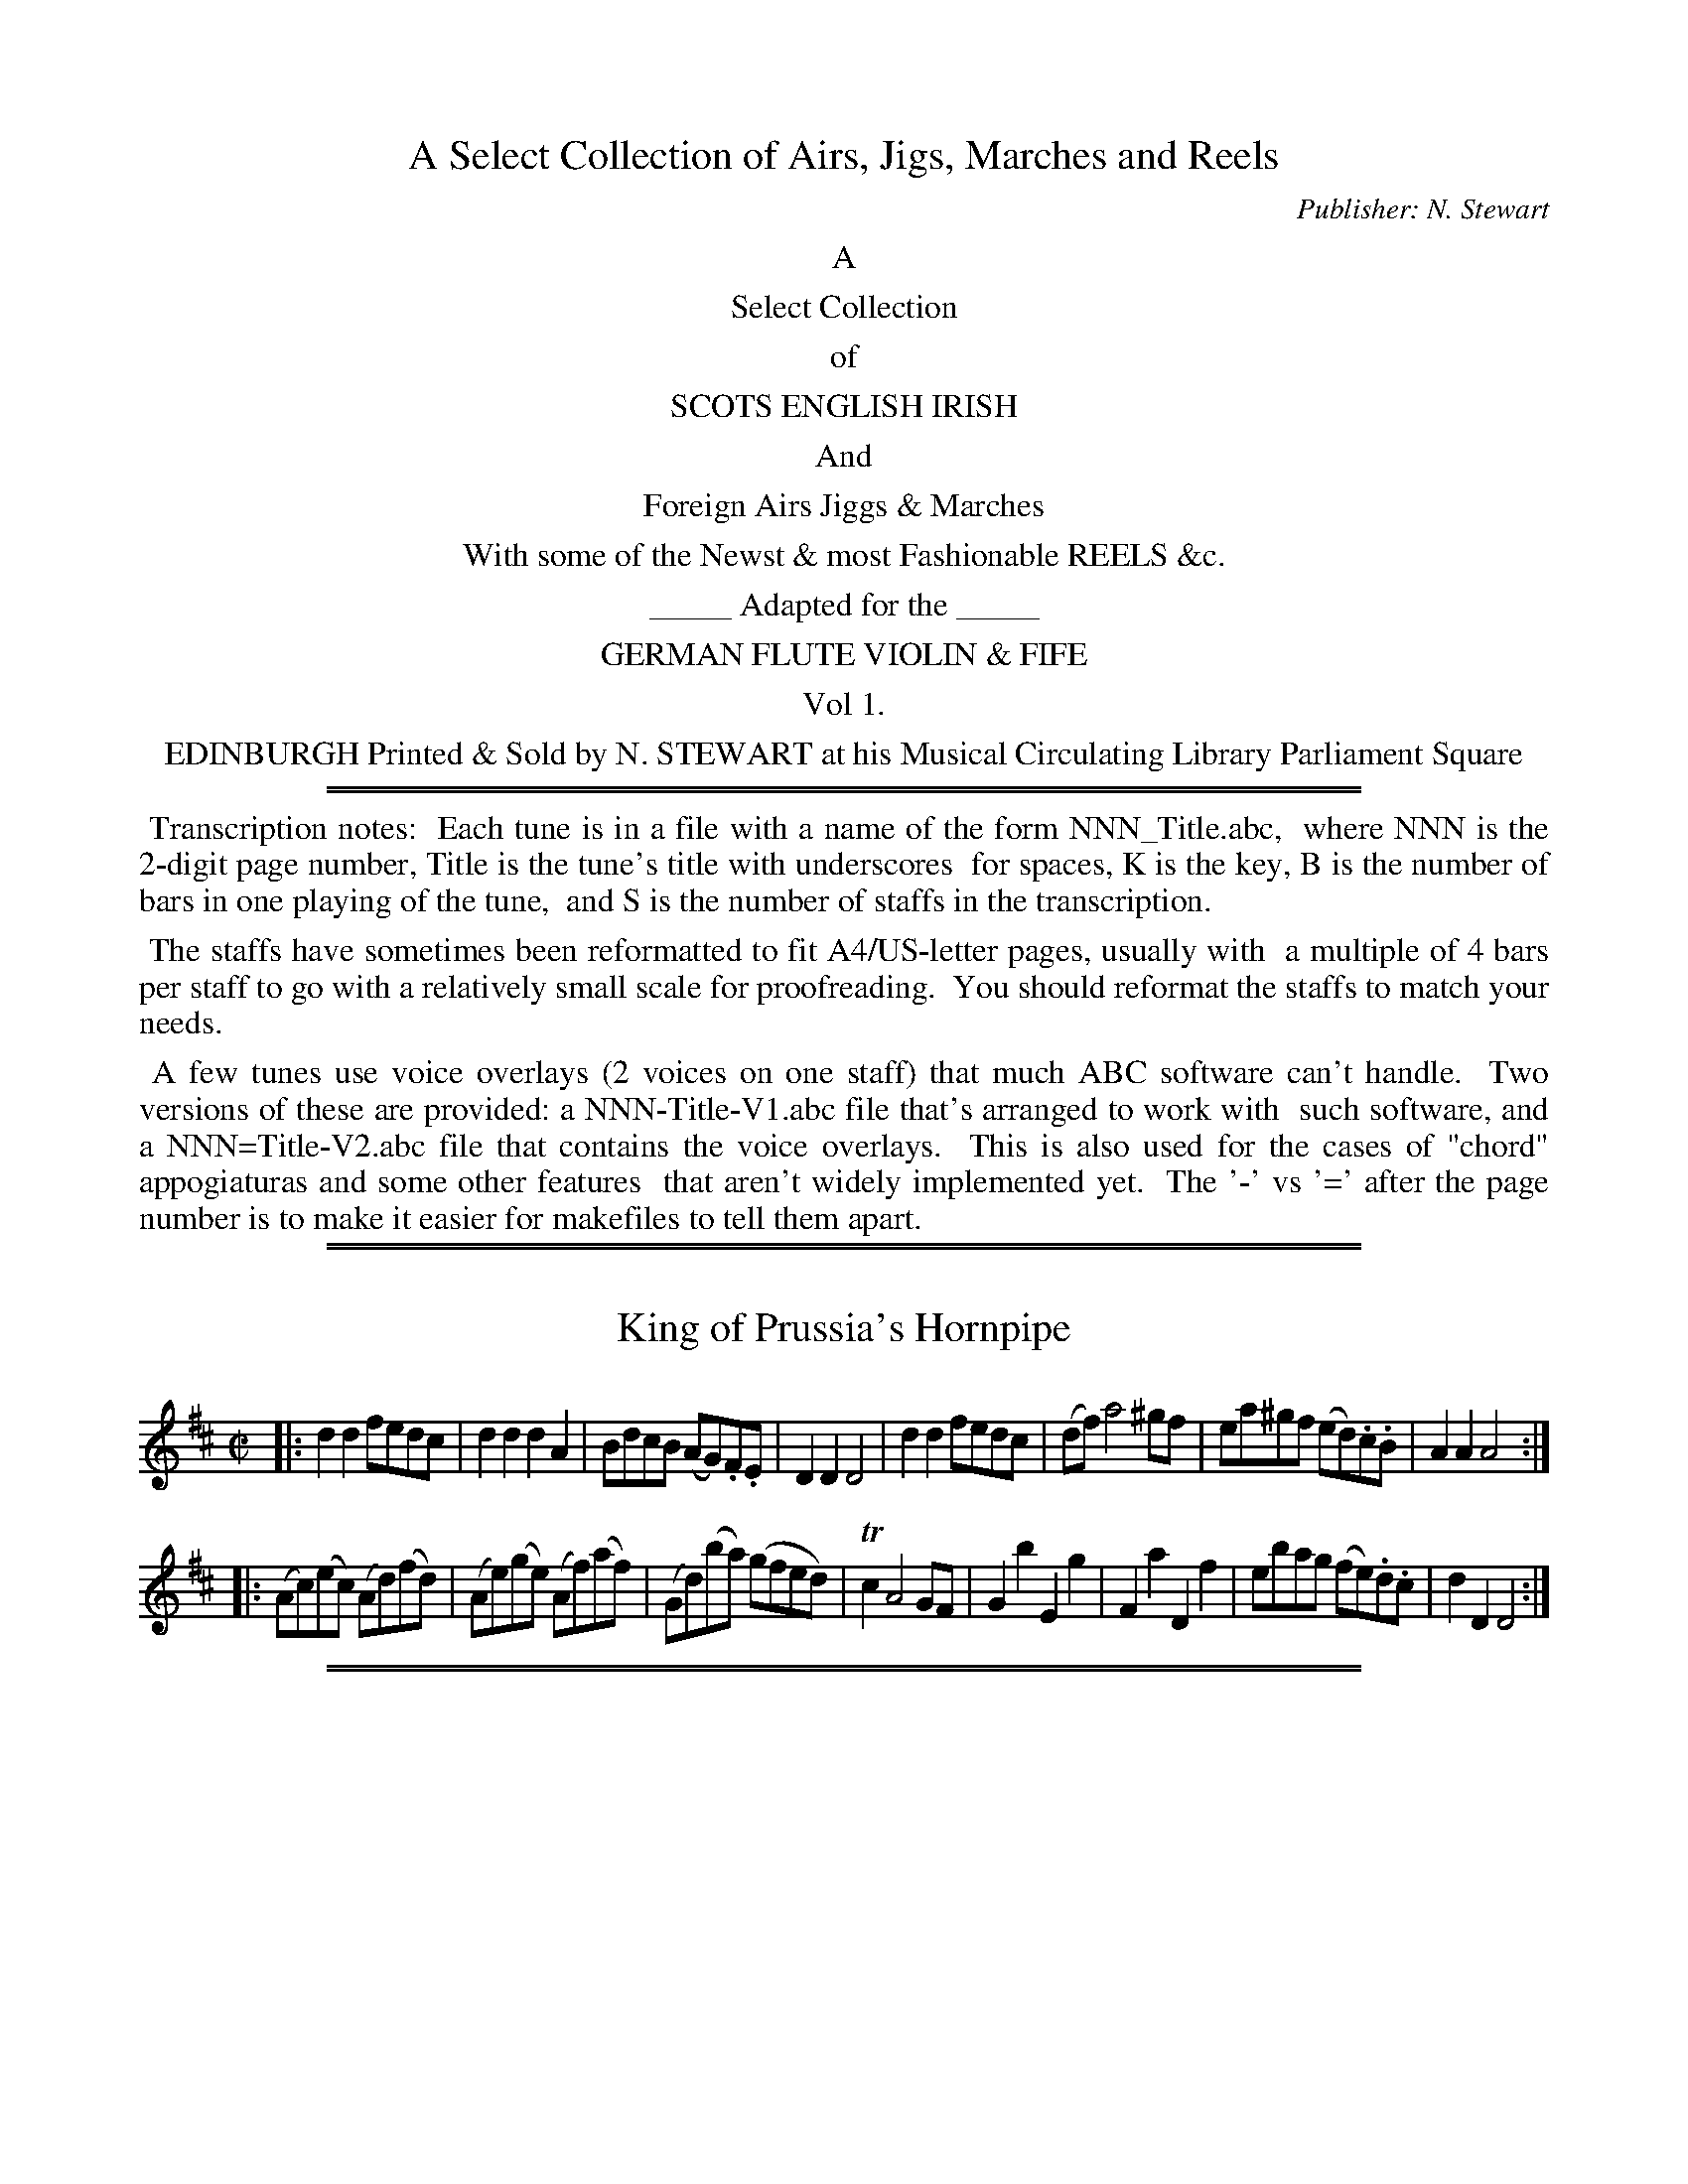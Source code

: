 
X: 0
T: A Select Collection of Airs, Jigs, Marches and Reels
C: Publisher: N. Stewart
Z: 2017 John Chambers <jc:trillian.mit.edu>
B: N. Stewart "A Select Collection of Airs, Jigs, Marches and Reels" ca. 1784
F: http://imslp.org/wiki/A_Select_Collection_of_Airs,_Jigs,_Marches_and_Reels_%28Various%29
K:
%%center A
%%center Select Collection
%%center of
%%center SCOTS ENGLISH IRISH
%%center And
%%center Foreign Airs Jiggs & Marches
%%center With some of the Newst & most Fashionable REELS &c.
%%center _____ Adapted for the _____
%%center GERMAN FLUTE VIOLIN & FIFE
%%center Vol 1.
%%center EDINBURGH Printed & Sold by N. STEWART at his Musical Circulating Library Parliament Square
%%sep 5 1 500
%%sep 1 5 500
%%begintext align
%% Transcription notes:
%% Each tune is in a file with a name of the form NNN_Title.abc,
%% where NNN is the 2-digit page number, Title is the tune's title with underscores
%% for spaces, K is the key, B is the number of bars in one playing of the tune,
%% and S is the number of staffs in the transcription.
%%endtext
%%begintext align
%% The staffs have sometimes been reformatted to fit A4/US-letter pages, usually with
%% a multiple of 4 bars per staff to go with a relatively small scale for proofreading.
%% You should reformat the staffs to match your needs.
%%endtext
%%begintext align
%% A few tunes use voice overlays (2 voices on one staff) that much ABC software can't handle.
%% Two versions of these are provided: a NNN-Title-V1.abc file that's arranged to work with
%% such software, and a NNN=Title-V2.abc file that contains the voice overlays.
%% This is also used for the cases of "chord" appogiaturas and some other features
%% that aren't widely implemented yet.
%% The '-' vs '=' after the page number is to make it easier for makefiles to tell them apart.
%%endtext

%%slurgraces 0
%%graceslurs 0

%%sep 1 1 500
%%sep 1 1 500

X: 1
T: King of Prussia's Hornpipe
%R: hornpipe, reel
B: Stewart "A Select Collection of Airs, Jigs, Marches and Reels", ca.1784, p.1 #1
F: http://imslp.org/wiki/A_Select_Collection_of_Airs,_Jigs,_Marches_and_Reels_%28Various%29
Z: 2017 John Chambers <jc:trillian.mit.edu>
M: C|
L: 1/8
K: D
% - - - - - - - - - -
|:\
d2d2 fedc | d2d2 d2A2 | BdcB (AG).F.E | D2D2 D4 |\
d2d2 fedc | (df) a4 ^gf | ea^gf (ed).c.B | A2A2 A4 :|
|:\
(Ac)(ec) (Ad)(fd) | (Ae)(ge) (Af)(af) | (Gd)(ba) (gfed) | Tc2 A4 GF |\
G2b2 E2g2 | F2a2 D2f2 | ebag (fe).d.c | d2D2 D4 :|

%%sep 1 1 500
%%sep 1 1 500

X: 2
T: Le Fontainbleau
%R: jig
B: Stewart "A Select Collection of Airs, Jigs, Marches and Reels", ca.1784, p.1 #2
F: http://imslp.org/wiki/A_Select_Collection_of_Airs,_Jigs,_Marches_and_Reels_%28Various%29
Z: 2017 John Chambers <jc:trillian.mit.edu>
M: 6/8
L: 1/8
K: G
% - - - - - - - - - -
d |\
B2G A2d | B2G A2d | B>cB A>GA | G2G G2d |\
B2G A2d | B2G A2d | B>cB A>GA | G2G G2 :: d |\
g2g f2f |
e2e d2d | c2c B2B | A>GA G2d |\
g2g f2f | e2e d2d | c2c B2B | A>GA G2 :: d |\
B2B Bed | ^c2c c2a |
geg fdf | e2e e2a |\
f2d e2a | f2d e2a | fgf e>de | d2d d2a |\
f2d e2a | f2d e2a | fgf e>de |
d2d d2 :: d |\
!p!dBd cAc | BGB A2d | dBd cAc | BGB A2d |\
!f!g2G GAG | G2G G2G | AcB AGF | G2G G2 :|

%%sep 1 1 500
%%sep 1 1 500

X: 003
T: Love in a Village
%R: reel
B: Stewart "A Select Collection of Airs, Jigs, Marches and Reels", ca.1784, p.2 #3
F: http://imslp.org/wiki/A_Select_Collection_of_Airs,_Jigs,_Marches_and_Reels_%28Various%29
Z: 2017 John Chambers <jc:trillian.mit.edu>
M: C|
L: 1/8
K: G
% - - - - - - - - - -
B |\
GGGG (B/c/d) (BG) | GGGG (F/G/A) (FD) |\
GGGG (B/c/d) (BG) | (c/d/e) (A/B/c) BGG :|
|: f |\
gggd (B/c/d) (BG) | gggB (A/B/c) (A=F) |\
Gggd (B/c/d) (BG) | (c/d/e) (A/B/c) BGG :|

%%sep 1 1 500
%%sep 1 1 500

X: 004
T: Lillie Bulairie
%R: jig
B: Stewart "A Select Collection of Airs, Jigs, Marches and Reels", ca.1784, p.2 #4
F: http://imslp.org/wiki/A_Select_Collection_of_Airs,_Jigs,_Marches_and_Reels_%28Various%29
Z: 2017 John Chambers <jc:trillian.mit.edu>
M: 6/8
L: 1/8
K: G
%%slurgraces 1
%%graceslurs 1
% - - - - - - - - - -
D |\
G>AG TB2B | A>BA c3 |\
(B/c/d)G c2B | {B}A>GF G2 :: d |\
g2f g2d | =f>gf {f}e2d |
de^f gfe | {e}dcB A2d |\
edc Bcd | edc Bcd | (e/f/g)G (c2B) | {B}A>GF G2 :|

%%sep 1 1 500
%%sep 1 1 500

X: 5
T: Polystons Hornpipe
%R: triple hornpipe
B: Stewart "A Select Collection of Airs, Jigs, Marches and Reels", ca.1784, p.2,3 #5
F: http://imslp.org/wiki/A_Select_Collection_of_Airs,_Jigs,_Marches_and_Reels_%28Various%29
Z: 2017 John Chambers <jc:trillian.mit.edu>
N: The grace note in bar 9 (c) was probably a typo; fixed.
M: 3/2
L: 1/8
K: D
%%slurgraces 1
%%graceslurs 1
|:\
f4 (egfe) d4 | f2a2 e2g2 {g}f2(ed) |\
c2e2 B2d2 c2e2 | A2 d4 f2 {f}Te2d2 ::\
f2a2 g2b2 f2a2 | e2g2 {g}f2(ed) c2e2 |
B2A2 G2F2 (EGFE) | A2 d4 f2 {f}Te2d2 ::\
d'2f2 e2d'2 {d'}c'2ba | d'2f2 (gf)(ed) c2e2 |\
d2A2 e2A2 (egfe) | d2 D4 F2 TE2D2 :|
|:\
d'agf efge fgab | agfe dfed cdef |\
gfed cdcB (AG).F.E | D2 d4 f2 {f}Te2d2 :|
|:\
(f/d/A3) (f/d/A3) (f/d/A3) | {d}Tc2 e4 f2 (gfed) |\
(cd)(Bc) (AB)(GA) (FG)(EF) | D2 d4 f2 {f}e2d2 :|

%%sep 1 1 500
%%sep 1 1 500

X: 6
T: Harlequin Tune
%R: jig
B: Stewart "A Select Collection of Airs, Jigs, Marches and Reels", ca.1784, p.3 #6
F: http://imslp.org/wiki/A_Select_Collection_of_Airs,_Jigs,_Marches_and_Reels_%28Various%29
Z: 2017 John Chambers <jc:trillian.mit.edu>
M: 6/8
L: 1/8
K: G
B/c/ |\
dBd efg | dBG G2B/c/ | dBd ecB | AFD D2 B/c/ |\
dBd gab | afd def | geg fdf | ed^c d2 :|
|: f/g/ |\
afd gdB | ecA dBG | gfe dcB | AFD D2 B/c/ |\
dBd efg | dBG GAB | cac BgB | AGF G2 :|

%%sep 1 1 500
%%sep 1 1 500

X: 7
T: Air Harlequin Ranger
%R: jig
B: Stewart "A Select Collection of Airs, Jigs, Marches and Reels", ca.1784, p.3 #7
F: http://imslp.org/wiki/A_Select_Collection_of_Airs,_Jigs,_Marches_and_Reels_%28Various%29
Z: 2017 John Chambers <jc:trillian.mit.edu>
M: 6/8
L: 1/8
K: D
%%slurgraces 1
%%graceslurs 1
|:\
d2d a2a | Tfef d3 | D2D E2F | G2A F>ED |\
d2d a2a | Tfef d3 | D2D E2F | G2A D3 :|
|:\
d2d a2a | d'c'b a3 | A2A g2g | b>ag {g}f3 |\
G2G e2e | g>fe d2d' | d2b a>gf | Te3 d3 :|

%%sep 1 1 500
%%sep 1 1 500

X: 8
T: La Rosetta
%R: jig
B: Stewart "A Select Collection of Airs, Jigs, Marches and Reels", ca.1784, p.4 #8
F: http://imslp.org/wiki/A_Select_Collection_of_Airs,_Jigs,_Marches_and_Reels_%28Various%29
Z: 2017 John Chambers <jc:trillian.mit.edu>
M: 6/8
L: 1/8
K: G
D |\
G2G GBg | G2G G2G | A2A ABc | B2G G2D |\
G2G GBg | G2G G2G | AcB AGF | G2G G2 :|
|: d |\
g2g aga | b2g g2d | ded dcB | A2D D2d |\
g2g aga | b2g g2e | dcB AGF | G2G G2 :|
|: b | !p!\
bab c'2b | aga b2a | gfg a2g | f2B B2b |\
bab c'2b | aga b2a | gfe fe^d | e2e e2 :|
|: g |\
g2d ded | b2g g2d | ded dcB | AFD D2d |\
g2d ded | b2g g2e | dBd cBA | G2G G2 :|
|: d |\
AGA B2d | AGA B2d | dcB A2G | F2D D2d |\
AGA B2d | AGA B2d | dcB AGF | G2G G2 :|

%%sep 1 1 500
%%sep 1 1 500

X: 9
T: Earl Cornwallise's March
%R: march
B: Stewart "A Select Collection of Airs, Jigs, Marches and Reels", ca.1784, p.5 #9
F: http://imslp.org/wiki/A_Select_Collection_of_Airs,_Jigs,_Marches_and_Reels_%28Various%29
Z: 2017 John Chambers <jc:trillian.mit.edu>
M: C
L: 1/8
K: G
D2 |\
G2G>G G2d>c | B2b>a g2d2 |\
e3(f/g/) edcB | A2A>A A2D2 |\
G2G>G G2d>c | B2b>a g2a2 |\
bgec B2TA2 |
G2G>G G2 :: d'c' |\
b>aga b2(d>c) | B>cd>e d2(gf) |\
(fe)(c'b) (ba)(ag) | gfef d2zd |\
e>fec (c'>ba)>c |
d>edB (b>ag)d |\
(gf)(ba) gfgd | edcB A2 (ab/c'/) |\
bgfa d2AB/c/ | BGFA D2 (ab/c'/) |\
bgec B2TA2 | G2G>G G2 :|

%%sep 1 1 500
%%sep 1 1 500

X: 10
T: Scots Measure
%R: reel, scots measure
B: Stewart "A Select Collection of Airs, Jigs, Marches and Reels", ca.1784, p.5 #10
F: http://imslp.org/wiki/A_Select_Collection_of_Airs,_Jigs,_Marches_and_Reels_%28Various%29
Z: 2017 John Chambers <jc:trillian.mit.edu>
M: C
L: 1/8
K: D
%%slurgraces 1
%%graceslurs 1
D2 |\
F2A2 B2d2 | e2f2 a3b | a2(ba) (ba).f.e | {de}f2 e4 D2 |\
F2A2 B2d2 | e2f2 {bc'}d'3b | (ab).a.f Te3d | {de}f2 d4 :|
|: a2 |\
g2a2 (bc')d'2 | (ab)(af) Te3d | (fd)(fa) (ba).f.d |{de}f2 e4 d2 |\
B2d2 F2A2 | B2d2 {bc'}d'3b | (ab).a.f Te3d | {de}f2 d4 :|

%%sep 1 1 500
%%sep 1 1 500

X: 11
T: Colonel Tarleton's Quick March
%R: march, jig
B: Stewart "A Select Collection of Airs, Jigs, Marches and Reels", ca.1784, p.6 #11
F: http://imslp.org/wiki/A_Select_Collection_of_Airs,_Jigs,_Marches_and_Reels_%28Various%29
Z: 2017 John Chambers <jc:trillian.mit.edu>
M: 6/8
L: 1/8
K: D
%%slurgraces 1
%%graceslurs 1
f/g/ |\
a>ba agf | bc'd' a2^a | bgf efd | d3 c2 f/g/ |\
a>ba agf | b>c'd' a2^a | bge afd | fge d2 :|
|: c/d/ |\
e2c A2f/g/ | a2f d2b/c'/ | d'c'b e'2d' | c'>d'b a2^a |\
b2g egb | a2f dfa | b>c'd' agf | {fg}a>gf e2 f/g/ |
a>ba agf | bc'd' a2^a | bgf efd | d3 c2 f/g/ |\
a>ba agf | bc'd' a2^a | bge afd | fge d2 :|

%%sep 1 1 500
%%sep 1 1 500

X: 12
T: Air in Queen Mab
%R: air, jig
B: Stewart "A Select Collection of Airs, Jigs, Marches and Reels", ca.1784, p.6,7 #12
F: http://imslp.org/wiki/A_Select_Collection_of_Airs,_Jigs,_Marches_and_Reels_%28Various%29
Z: 2017 John Chambers <jc:trillian.mit.edu>
M: 6/8
L: 1/8
K: D
%%slurgraces 1
%%graceslurs 1
|:\
a3 {g}f>ed | (fb)b b2d' |\
(af).a (ge).g | (fdf) {f}e3 |\
a3 {g}f>ed | (fb)b b2d' |
aff gea | fdd d3 ::\
(fa2) Te3 | (fa2) Te3 |\
(fa).a ^gbd' | c'aa a2(b/c'/ |\
d'2)(a/f/ b2)(g/e/ |
a2)(f/d/ g2)(e/c/ |\
d2)b a2b | (ag).f {f}e2A |\
d3 {f}e>de | (fd').d' d'2b |\
aff gea | fdd d3 :|

%%sep 1 1 500
%%sep 1 1 500

X: 13
T: Colonel Webster's March
%R: march
B: Stewart "A Select Collection of Airs, Jigs, Marches and Reels", ca.1784, p.7 #13
F: http://imslp.org/wiki/A_Select_Collection_of_Airs,_Jigs,_Marches_and_Reels_%28Various%29
Z: 2017 John Chambers <jc:trillian.mit.edu>
M: C
L: 1/16
K: C
G4 |\
c4c3c c4(e3d/c/) | d4d3d d4e2f2 |\
f2e2a2g2 f4e4 | d2c2B2A2 G2f2e2d2 |\
c4c3c c4(e3d/c/) | d4d3d d4e2f2 |
(fe).d.c (ba).g.f e4Td4 | c4c3c c4 :: e2f2 |\
g4g3g g4^g4 | a4(aba^g) a4d2e2 |\
f4f3f f4^f4 | g4(gag^f) g4=f4 |\
e4e3e e2c2e2g2 |
d4d3d d2G2d2f2 |\
(f2e2)(a2g2) f4e4 | d2c2B2A2 G2f2e2d2 |\
c4c3c c4(e2dc) | d4d3d d4e2f2 |\
(fe).d.c (ba).g.f e4Td4 | c4c3c c4 :|

%%sep 1 1 500
%%sep 1 1 500

X: 14
T: The Tempest
%R: reel
B: Stewart "A Select Collection of Airs, Jigs, Marches and Reels", ca.1784, p.7 #14
F: http://imslp.org/wiki/A_Select_Collection_of_Airs,_Jigs,_Marches_and_Reels_%28Various%29
Z: 2017 John Chambers <jc:trillian.mit.edu>
M: 2/4
L: 1/16
K: G
|:\
GABc dBec | dBec dcBA |\
GABc dBgb | agfe d2d2 :|
|:\
dfaf dgbg | eac'b agfe |\
dBec dBec | dcBA G2G2 :|

%%sep 1 1 500
%%sep 1 1 500

X: 15
T: The Edin.r Defensive Band's March
%R: march
B: Stewart "A Select Collection of Airs, Jigs, Marches and Reels", ca.1784, p.8 #15
F: http://imslp.org/wiki/A_Select_Collection_of_Airs,_Jigs,_Marches_and_Reels_%28Various%29
Z: 2017 John Chambers <jc:trillian.mit.edu>
M: C
L: 1/8
K: C
e>d |\
c2G>F E2e>f | g>agf fedc |\
e>gc'b a>gfe | (Td>c)de d2e>d |\
!f!c>dcB !f!A>BAG | F>GFE D2 c'g |
(ab/c'/) (b/a/).g/.f/ e2Td2 | c2c>c c2 :: e>f |\
g>eg>e c'3b | a>gfe d2(d>e) |\
f>df>d g>ag>f | e>fed c2(c'>b) |
a^gab c'ba^g | a2a>a a2g>f |\
!f!e>fed !f!c>dcB | !f!A>BAG F2(c'>g) |\
(ab/c'/) (b/a/).g/.f/ e2Td2 | c2c>c c2 :|

%%sep 1 1 500
%%sep 1 1 500

X: 16
T: Quick Step
%R: jig
B: Stewart "A Select Collection of Airs, Jigs, Marches and Reels", ca.1784, p.8,9 #16
F: http://imslp.org/wiki/A_Select_Collection_of_Airs,_Jigs,_Marches_and_Reels_%28Various%29
Z: 2017 John Chambers <jc:trillian.mit.edu>
M: 6/8
L: 1/8
K: C
G |\
ceg gec | abc' bag | abc' gec | dec BAG |\
ceg gec | abc' bag | c'ba gc'e | (ef).d c2 :: c |\
dBG GBd |
(de).f Te2d | ece geg | (c'b).a Ta2g |\
abc' gec | dec BAG | ceg gec | abc' bag |\
c'ba gc'e | (ef).d c2 :|

%%sep 1 1 500
%%sep 1 1 500

X: 17
T: Miss Chalmer's Gigg
%R: jig
B: Stewart "A Select Collection of Airs, Jigs, Marches and Reels", ca.1784, p.9 #17
F: http://imslp.org/wiki/A_Select_Collection_of_Airs,_Jigs,_Marches_and_Reels_%28Various%29
Z: 2017 John Chambers <jc:trillian.mit.edu>
M: 6/8
L: 1/8
K: G
%%slurgraces 1
%%graceslurs 1
|:\
G2G- GAB | c2c- cde | ded dcB | {B}A2(G F)ED |\
G2G- GAB | c2c- cde | ded cBA | G3 [G3G,3] :|
|:\
ded dcB | a2c A2B | cdc cBA | g2B G2D |\
E2F G2A | Bcd G2D | EcB AGF | G3 [G3G,3] :|

%%sep 1 1 500
%%sep 1 1 500

X: 18
T: Miss Dundas's Gigg
%R: jig
B: Stewart "A Select Collection of Airs, Jigs, Marches and Reels", ca.1784, p.9 #18
F: http://imslp.org/wiki/A_Select_Collection_of_Airs,_Jigs,_Marches_and_Reels_%28Various%29
Z: 2017 John Chambers <jc:trillian.mit.edu>
M: 6/8
L: 1/8
K: D
(f/g/) |\
afd (Tdcd) | e2e- efg | aba agf | Te2d- dgb |\
afd (Tdcd) | e2e- efg | afd (Te>de) | d3- d2 :|
|: (f/g/) |\
afd afd | bg^d ege | gec gec | afd dfd |\
afd afd | bge c'af | d'fd (Te>de) | d3- d2 :|

%%sep 1 1 500
%%sep 1 1 500

X: 19
T: Paddie's Resource
%R: jig
B: Stewart "A Select Collection of Airs, Jigs, Marches and Reels", ca.1784, p.10 #19
F: http://imslp.org/wiki/A_Select_Collection_of_Airs,_Jigs,_Marches_and_Reels_%28Various%29
Z: 2017 John Chambers <jc:trillian.mit.edu>
M: 6/8
L: 1/8
K: C
e |\
(c>dc) GEG | (cd).c a2g | agf edc | dAA (A2B) |\
(c>dc) GEG | (cd).c a2g | gab c'gf | ecc c2 :|
|: c |\
Gce edc | GBd dBG | Gce edc | (ef).e {e}d2c |\
ceg c'ba | (ge).c {e}Td2c | edc Gcd | ecc c2 :|

%%sep 1 1 500
%%sep 1 1 500

X: 20
T: Gavot by Mr Maclean
%R: govotte, march
B: Stewart "A Select Collection of Airs, Jigs, Marches and Reels", ca.1784, p.10 #20
F: http://imslp.org/wiki/A_Select_Collection_of_Airs,_Jigs,_Marches_and_Reels_%28Various%29
Z: 2017 John Chambers <jc:trillian.mit.edu>
M: C|
L: 1/8
K: G
%%slurgraces 1
%%graceslurs 1
|:\
G2A2 B2c2 | d6 e2 | d2cB c2BA | B2AG A2D2 |\
G2A2 B2c2 | d6 e2 | d2cB c2B2 | {B2}A8 :|
|:\
A2FG A2B2 | c6 c2 | B2GF GABc | d6 d2 |\
e2c2 G2e2 | d2ef g2c2 | B4 TA4 | G8 :|

%%sep 1 1 500
%%sep 1 1 500

X: 21
T: Italian Peasants
%R: march
B: Stewart "A Select Collection of Airs, Jigs, Marches and Reels", ca.1784, p.10,11 #21
F: http://imslp.org/wiki/A_Select_Collection_of_Airs,_Jigs,_Marches_and_Reels_%28Various%29
Z: 2017 John Chambers <jc:trillian.mit.edu>
M: C|
L: 1/8
K: G
GABc |\
d2d2 d2d2 | e2d2 g2d2 | e2d2 g2d2 | Tc2B2 GABc |\
d2d2 d2d2 | e2d2 g2d2 | c2BA GABc | d4 :|
|: defg |\
a2d2 b2d2 | Td2^c2 a2=c2 | Tc2B2 g2B2 | TB2A2 DEFG |\
A2D2 B2D2 | c2D2 d2D2 | g2fe dcBA | G4 :|

%%sep 1 1 500
%%sep 1 1 500

X: 22
T: Hornpipe by Mr Festing
%R: triple hornpipe
B: Stewart "A Select Collection of Airs, Jigs, Marches and Reels", ca.1784, p.11 #22
F: http://imslp.org/wiki/A_Select_Collection_of_Airs,_Jigs,_Marches_and_Reels_%28Various%29
Z: 2017 John Chambers <jc:trillian.mit.edu>
M: 3/2
L: 1/8
K: D
%%slurgraces 1
%%graceslurs 1
|:\
(df)(eg) f2 d4 AF | G2B2 (gf)(ed) (dc)(BA) |\
(Bg)(ed) (ca)(fe) (df)(gf) | (ec)(dB) (AF)(GE) (FA)(Bc) |
(df)(eg) f2 d4 AF | G2B2 (gf)(ed) (dc)(BA) |\
(Bg)(ed) (ca)(fe) (db)(ag) | (fa)(fd) (Adce) d4 :|
|:\
(fa)(fd) {f}e2(dc) {e}d2(cB) | (ce)(cA) (dc)(BA) {A}^G2(FE) |\
(Fd)(BA) (^GB)(ed) (ce)(ae) | (fd)(ec) (dB)(A^G) A2(Bc) |
(df)(eg) f2 d4 AF | G2B2 (gf)(ed) (dc)(BA) |\
(Bg)(ed) (ca)(fe) (db)(ag) | (fa)(fd) (Adce) d4 :|

%%sep 1 1 500
%%sep 1 1 500

X: 23
T: Trip to Gunning Hill Wells
%R: jig
B: Stewart "A Select Collection of Airs, Jigs, Marches and Reels", ca.1784, p.11 #23
F: http://imslp.org/wiki/A_Select_Collection_of_Airs,_Jigs,_Marches_and_Reels_%28Various%29
Z: 2017 John Chambers <jc:trillian.mit.edu>
M: 6/8
L: 1/8
K: D
A |\
dfa dfa | dcd ecA | dfa efg | fdd d2 ::\
f/g/ |\
aba gag | fdf ecA | aba geg | fdd d2 :|

%%sep 1 1 500
%%sep 1 1 500

X: 24
T: March of the 17 Reg.t
%R: march
B: Stewart "A Select Collection of Airs, Jigs, Marches and Reels", ca.1784, p.12 #24
F: http://imslp.org/wiki/A_Select_Collection_of_Airs,_Jigs,_Marches_and_Reels_%28Various%29
Z: 2017 John Chambers <jc:trillian.mit.edu>
M: 2/4
L: 1/16
K: G
|:\
G2D>G B2G>B | d2B>d g4 |\
e2g>e d2g>d | d>cB>A B2G2 |\
e2g>e d2g>d | d>cB>A B2G2 |
(B/c/B/c/).d.d {e}d2c>B | A2d>e d4 |\
(B/c/d/c/).d.d {e}d2c>B | A2A>A A2g2 |\
(gf).e.d (fe).d.^c | d2d>d d4 :|
|:\
(A/B/A/B/).c.c {d}c2BA | (B/c/B/c/).d.d {e}d2cB |\
(A/B/A/B/).c.c {d}c2BA | {c}B2A>A A4 |\
(d/e/d/c/) (B/c/B/A/) G2G2 | d>=fe>d {d}e4 |
(e/^f/e/d/) (^c/d/c/B/) A2A2 | e>gf>e {e}f4 |\
g2d>d d2g2 | d2B>B B2(3(def) |\
g>gf>e d>cB>A | G2G>G G4 :|

%%sep 1 1 500
%%sep 1 1 500

X: 25
T: Rigadoon
%R: rigadoon, march, reel
B: Stewart "A Select Collection of Airs, Jigs, Marches and Reels", ca.1784, p.12 #24
F: http://imslp.org/wiki/A_Select_Collection_of_Airs,_Jigs,_Marches_and_Reels_%28Various%29
Z: 2017 John Chambers <jc:trillian.mit.edu>
M: C|
L: 1/8
K: G
(Tfe) |\
d2D2 dfed | e2E2 egfe |\
fefd bagf | {f2}e6 ::\
a2 | b2G2 bd'c'b |
a2F2 ac'ba |\
g2E2 gbag | fdef gabc' |\
d'fed A2Tc2 | d6 :|

%%sep 1 1 500
%%sep 1 1 500

X: 26
T: Hornpipe
%R: triple hornpipe
B: Stewart "A Select Collection of Airs, Jigs, Marches and Reels", ca.1784, p.13 #26
F: http://imslp.org/wiki/A_Select_Collection_of_Airs,_Jigs,_Marches_and_Reels_%28Various%29
Z: 2017 John Chambers <jc:trillian.mit.edu>
N: The bowings in bars 2,3 should probably be the same.
M: 3/2
L: 1/8
K: D
|:\
(def).d bg(Tfe) .a(Tfed) | cdef e2B2 cdec |\
(def).d .b(Tgfe) .a(fed) | Adce .d(TBAG) F2D2 :|
|:\
(d'c'd').a bagf efge | (=c'bc').a bagf efge |\
(d'c'd').a bagf gfed | Adce .d(TBAG) F2D2 :|

%%sep 1 1 500
%%sep 1 1 500

X: 27
T: Lady Townsend's Fette de Camp
%R: reel
B: Stewart "A Select Collection of Airs, Jigs, Marches and Reels", ca.1784, p.13 #27
F: http://imslp.org/wiki/A_Select_Collection_of_Airs,_Jigs,_Marches_and_Reels_%28Various%29
Z: 2017 John Chambers <jc:trillian.mit.edu>
M: 2/4
L: 1/16
K: G
|:\
BdBG cecA | fafd g2G2 |\
BdBG cecA | (BA).G.F G4 ::\
d3ge2g2 | fgaf g2G2 |
d2g2e2g2 | (fg).a.f g4 ::\
BABc d2e2 | f2g2f2e2 |\
BgdB cdec | (BA).G.F G4 :|

%%sep 1 1 500
%%sep 1 1 500

X: 28
T: La Scimballe
%R: jig
B: Stewart "A Select Collection of Airs, Jigs, Marches and Reels", ca.1784, p.13 #28
F: http://imslp.org/wiki/A_Select_Collection_of_Airs,_Jigs,_Marches_and_Reels_%28Various%29
Z: 2017 John Chambers <jc:trillian.mit.edu>
M: 6/8
L: 1/8
K: G
D |\
G2F G2A | B2A B2c |\
ded cBA | G2G G2 ::\
d |\
[g3B3D3]z z2d | [g3B3D3]z z2d |
[g3B3D3]d Tc2B | ADD D2D |\
G2F G2A | B2A B2c |\
ded cBA | G2G G2 :|

%%sep 1 1 500
%%sep 1 1 500

X: 29
T: Las Chasse de la Garde
%R: jig
B: Stewart "A Select Collection of Airs, Jigs, Marches and Reels", ca.1784, p.14 #29
F: http://imslp.org/wiki/A_Select_Collection_of_Airs,_Jigs,_Marches_and_Reels_%28Various%29
Z: 2017 John Chambers <jc:trillian.mit.edu>
N: The two "D.C." symbols are written on the staff. This seems to just duplicate the segno symbols.
N: The last note of bar 7 is hidden in the page fold; transcribed to match bar 3.
N: The last strain has only 7 bars.
M: 6/8
L: 1/8
K: D
!segno!A |\
AAA FDd | dfd cAa | a2a fdd | dcd e2A |\
AAA FDd | dfd cAa | a2a fdd |
fge "_Fine"Hd2 :|\
A |\
A2=c BGB | BdB AFA | A2A GEG | GBG F2A |\
A2=c BGB |
BdB AFA | ABc def | g2f e2 !segno!|] "^D.C."y6 [| F |\
FFF F2B | dcB cFc |
edc dBf | faf gee | ege fdd | dfd efg | d2c B2 !segno!|] "^D.C."y6

%%sep 1 1 500
%%sep 1 1 500

X: 30
T: The Tast
%R: jig
B: Stewart "A Select Collection of Airs, Jigs, Marches and Reels", ca.1784, p.14,15 #30
F: http://imslp.org/wiki/A_Select_Collection_of_Airs,_Jigs,_Marches_and_Reels_%28Various%29
Z: 2017 John Chambers <jc:trillian.mit.edu>
M: 6/8
L: 1/8
K: D
|:\
d>ed dAd | fdf afa | d'c'b agf | e>fe ecA |\
d>ed dAd | fdf afa | d'c'b afd | gec d3 :|
|:\
a>ba afd | a>ba afd | FAd fad' | afd ecA |\
def gab | ad'c' d'af | bge afd | Adc d3 :|
|:\
FAd GBd | ceg fad' | a>ba afd | e>fe ecA |\
FAd GBd | ceg fad' | a>ba afd | gec d3 :|

%%sep 1 1 500
%%sep 1 1 500

X: 31
T: La Rose
%R: reel, shottish
B: Stewart "A Select Collection of Airs, Jigs, Marches and Reels", ca.1784, p.15 #31
F: http://imslp.org/wiki/A_Select_Collection_of_Airs,_Jigs,_Marches_and_Reels_%28Various%29
Z: 2017 John Chambers <jc:trillian.mit.edu>
M: 2/4
L: 1/16
K: D
|:\
dcde d2f2 | e2f2g2f2 |\
e2d2c2d2 | edcB A2G2 |\
F2d2c2d2 | e2f2g2e2 |\
f2d2A2c2 | d4 D4 :|
|:\
A2FD B2GE | A2FD B2GE |\
F2d2c2d2 | edcB A2G2 |\
F2d2G2e2 | A2f2B2g2 |\
f2d2 cdec | d4 D4 :|
|:\
b2GA B2G2 | a2FG A2F2 |\
E2ef gfed | cdec A2G2 |\
F2ab a2F2 | G2b2E2g2 |\
f2d2 cdec | d4 D4 :|

%%sep 1 1 500
%%sep 1 1 500

X: 32
T: The Flying Fish
%R: reel
B: Stewart "A Select Collection of Airs, Jigs, Marches and Reels", ca.1784, p.15 #32
F: http://imslp.org/wiki/A_Select_Collection_of_Airs,_Jigs,_Marches_and_Reels_%28Various%29
Z: 2017 John Chambers <jc:trillian.mit.edu>
M: 2/4
L: 1/16
K: G
|:\
g2ba g2d2 | Bdgb ac'af |\
g2(ba) g2d2 | (ac').a.f g4 ::\
dBdB ecec | AGFD GBdB |\
dBdB ecec | (AG).F.D G4 :|

%%sep 1 1 500
%%sep 1 1 500

X: 33
T: West's Hornpipe
N: Also called Fisher's Hornpipe.
%R: hornpipe, reel
B: Stewart "A Select Collection of Airs, Jigs, Marches and Reels", ca.1784, p.16 #33
F: http://imslp.org/wiki/A_Select_Collection_of_Airs,_Jigs,_Marches_and_Reels_%28Various%29
Z: 2017 John Chambers <jc:trillian.mit.edu>
M: C|
L: 1/8
K: G
|:\
gdBd cedc | BdBd cedc |\
BGBG cAcA | BGBG .A(FTED) |\
gdBd cedc |
BdBd cedc |\
Bgec' (ba).g.f | g2g2 g2z2 ::\
afdf afc'a | bgdg bgd'b |
afdf afc'a | (bg).f.e d4 |\
ecGc ecge | dBGB dBgd |\
ecge (dc).B.A  | G2G2 G2z2 :|

%%sep 1 1 500
%%sep 1 1 500

X: 34
T: La' Foes Allemande
%R: march, reel
B: Stewart "A Select Collection of Airs, Jigs, Marches and Reels", ca.1784, p.16 #34
F: http://imslp.org/wiki/A_Select_Collection_of_Airs,_Jigs,_Marches_and_Reels_%28Various%29
Z: 2017 John Chambers <jc:trillian.mit.edu>
M: 2/4
L: 1/16
K: D
%%slurgraces 1
%%graceslurs 1
A2 |\
d4 e4 | (fgfg a2).g2 |\
f4 {a}g2fe | dcde d2A2 |\
d4 e4 | (fgfg a2).g2 |\
f4 {a}g2fe | d6 :|
|: d2 |\
f2fg f2e2 | d2de d2A2 |\
B4 Tc4 | dcde d2d2 |\
f2fg f2e2 | d2de d2A2 |\
B4 Tc4 | d6 :|

%%sep 1 1 500
%%sep 1 1 500

X: 34
T: Rigadoon by Philpot
%R: jig, rigadoon
B: Stewart "A Select Collection of Airs, Jigs, Marches and Reels", ca.1784, p.16,17 #35
F: http://imslp.org/wiki/A_Select_Collection_of_Airs,_Jigs,_Marches_and_Reels_%28Various%29
Z: 2017 John Chambers <jc:trillian.mit.edu>
M: 6/8
L: 1/8
K: D
A |\
d3 Te3 | fed agf |\
efd cBe | {B}A3- A2 ::\
A |\
dAd de=c | {c}B3- B2B |\
eBe efd | {d}c3- c2 (a/g/) |\
fed Adc | {c}d3- d2 :|

%%sep 1 1 500
%%sep 1 1 500

X: 36
T: Gigg by Mr Arne
%R: jig
B: Stewart "A Select Collection of Airs, Jigs, Marches and Reels", ca.1784, p.17 #36
F: http://imslp.org/wiki/A_Select_Collection_of_Airs,_Jigs,_Marches_and_Reels_%28Various%29
Z: 2017 John Chambers <jc:trillian.mit.edu>
M: 6/8
L: 1/8
K: D
|:\
d2d dfd | ecA (c/d/e).c |\
d2d- dfd | ecA d2 ::\
aad (b2g) | (a2f) (g2e) |\
ffd gge | adc d3 :|

%%sep 1 1 500
%%sep 1 1 500

X: 37
T: Callam Phiter
%R: reel
B: Stewart "A Select Collection of Airs, Jigs, Marches and Reels", ca.1784, p.17 #37
F: http://imslp.org/wiki/A_Select_Collection_of_Airs,_Jigs,_Marches_and_Reels_%28Various%29
Z: 2017 John Chambers <jc:trillian.mit.edu>
M: C|
L: 1/8
K: Ador
a |\
ge e/e/e g2ga | ge e/e/e (dB)Ba |\
ge e/e/e g2ga | ge e/e/e A2A :|
|: B |\
GB B/B/B (dB)Ba | ge e/e/e (dB)Bd |\
GB B/B/B (dB)Ba | ge e/e/e A2A :|

%%sep 1 1 500
%%sep 1 1 500

X: 38
T: Les Bois
%R: jig
B: Stewart "A Select Collection of Airs, Jigs, Marches and Reels", ca.1784, p.17 #38
F: http://imslp.org/wiki/A_Select_Collection_of_Airs,_Jigs,_Marches_and_Reels_%28Various%29
Z: 2017 John Chambers <jc:trillian.mit.edu>
M: 6/8
L: 1/8
K: G
GGG |\
d2d e2f | g2d gag |\
fgf efe | d3 :: def |\
g2d d2c | B2B BcB |
AGA BcB | TA2G def |\
g2d d2c | B3 d2B |\
c2B AGF | G3 :|

%%sep 1 1 500
%%sep 1 1 500

X: 39
T: Mr Aldrige's Highland Laddie
N: The index lacks the "Mr" in the title, but has the apostrophe that's missing in the tune.
%R: reel
B: Stewart "A Select Collection of Airs, Jigs, Marches and Reels", ca.1784, p.18 #39
F: http://imslp.org/wiki/A_Select_Collection_of_Airs,_Jigs,_Marches_and_Reels_%28Various%29
Z: 2017 John Chambers <jc:trillian.mit.edu>
M: C|
L: 1/8
K: D
%%slurgraces 1
%%graceslurs 1
f |\
ABde {g}f2(ed) | geef geef |\
ABde fbag | fdde fdd :|
|: d' |\
babd' {b}a2(gf) | geef geed' |\
babd' {b}a2(fe) | fdde fdd :|

%%sep 1 1 500
%%sep 1 1 500

X: 40
T: La Ruggieni
N: Spelled "Ruggiene" in the index.
%R: Rmarch, reel
B: Stewart "A Select Collection of Airs, Jigs, Marches and Reels", ca.1784, p.18,19 #40
F: http://imslp.org/wiki/A_Select_Collection_of_Airs,_Jigs,_Marches_and_Reels_%28Various%29
Z: 2017 John Chambers <jc:trillian.mit.edu>
N: The end of bar 9 is obscured; it should perhaps be b2g2 as in bar 13.
M: 2/4
L: 1/16
K: G
%%slurgraces 1
%%graceslurs 1
|:\
G4 A2c2 | {c}B4 c2e2 | d2c'2f2a2 | gfga g2g2 |\
G2BG A2c2 | B2dB c2e2 | dc'ba g2f2 | g4 g4 ::\
b2ga b4 |
c'2ab c'2a2 | b2ga b2g2 | {g}f2d2 d4 |\
b2(ga) b2g2 | c'2b2a2g2 | {g}f2d2 egfa | g4 g4 ::\
f2ag f2d2 | g2ba g2e2 | f2a2^c2e2 |
d^cde d2d2 |\
!p!(b2g2).g2.b2 | (a2f2).f2.a2 | !f!g2e2d2^c2 | d4 d4 ::\
d4 c2B2 | {cd}e4 d2c2 | B2A2G2F2 | GFGA G2G2 |
.d2(d2c2B2) | .e2(e2d2c2) | B2A2G2F2 | G4 G4 ::\
(G2B2).d2.g2 | (B2d2).g2.b2 | a2c'2f2a2 | gfga g2g2 |\
(G2B2).d2.g2 | (B2d2).g2.b2 |
a2g2f2e2 | d4 d4 ::\
d4 c2B2 | {cd}e4 d2c2 | B2A2G2F2 | GFGA G2G2 |\
.d2(d2c2B2) | .e2(e2d2c2) | B2A2G2F2 | G4 G4 :|

%%sep 1 1 500
%%sep 1 1 500

X: 41
T: Air by Mr Handel
%R: march
B: Stewart "A Select Collection of Airs, Jigs, Marches and Reels", ca.1784, p.19 #41
F: http://imslp.org/wiki/A_Select_Collection_of_Airs,_Jigs,_Marches_and_Reels_%28Various%29
Z: 2017 John Chambers <jc:trillian.mit.edu>
M: C|
L: 1/8
K: D
A2 |\
d2f2 Te2d2 | a4 f4 |\
b2a2 g2f2 | Tg2 f4 :: a2 |\
b2g2 e2fg | a2f2 d2ef |
g2f2 e2d2 | edef e2(fg) |\
a2fg a2gf | g2ef g2fe |\
fede Te3d | d6 :|

%%slurgraces 0
%%graceslurs 0

%%sep 1 1 500
%%sep 1 1 500

X: 42
T: Goud a Goupens
%R: jig
B: Stewart "A Select Collection of Airs, Jigs, Marches and Reels", ca.1784, p.19 #42
F: http://imslp.org/wiki/A_Select_Collection_of_Airs,_Jigs,_Marches_and_Reels_%28Various%29
Z: 2017 John Chambers <jc:trillian.mit.edu>
M: 6/8
L: 1/8
K: Am
c/d/ |\
ege c2e | c2e dBG | c2A- Adc | TB3 B2 c/d/ |\
ege c2e | c2e dBG | c2(A {c}B)A^G | A3 A2 :|
^f/g/ |\
a2e g2d | e2g dBG | c2A Adc | TB3 B2 ^f/g/ |\
a2e g2d | e2g dBG | c2A {c}BA^G | A3 A2 ||
^f/g/ |\
a2e g2d | e2g dBG | c2A Adc | TB3 B2 ^f/g/ |\
ag^f gfe | dge dBG | c2(A {c}B)A^G | A3 A2 |]

%%sep 1 1 500
%%sep 1 1 500

X: 43
T: The King's March
%R: march, reel
N: This is version 1, for ABC software that doesn't understand trailing grace notes.
B: Stewart "A Select Collection of Airs, Jigs, Marches and Reels", ca.1784, p.20 #43
F: http://imslp.org/wiki/A_Select_Collection_of_Airs,_Jigs,_Marches_and_Reels_%28Various%29
Z: 2017 John Chambers <jc:trillian.mit.edu>
N: The first strain has 9 bars.
M: 2/4
L: 1/16
K: D
%%slurgraces 1
%%graceslurs 1
A2 |\
A2(Bc) d2d2 | (d4 c2)ef |\
g2fe {g}f2ed | c2d2- defg |\
a2(ba) g2f2 | {ga}b3a gfed |\
g2fe f2d2 | d2eB Tc3d | d6 :|
|: f2 |\
e2d2c2a2 | g2f2e2d2 |\
Tc2d2 z2a2 | g2f2e2d2 |\
Tc2d2 z2b2 | {a}^g2(fe) a4- |\
a2bf T^g3f/g/ | a6 d2 |
c2B2c2A2 | d2{fg}a2g2f2 |\
gaba gfed | a2A2 z2a2 |\
b2(Tgf) g2g2 | g2e2 f2dA |\
(Bcde) Tc3d | d6 :|

%%sep 1 1 500
%%sep 1 1 500

X: 44
T: La Provencale
N: The cedille is missing on the '\,c'.
%R: march
B: Stewart "A Select Collection of Airs, Jigs, Marches and Reels", ca.1784, p.20 #44
F: http://imslp.org/wiki/A_Select_Collection_of_Airs,_Jigs,_Marches_and_Reels_%28Various%29
Z: 2017 John Chambers <jc:trillian.mit.edu>
M: C
L: 1/4
K: D
A |\
Ad dc | BA Bc | d/c/d/e/ dA |\
Ad dc | BA Bc | d3 :: d |\
ef gf | ed cd | ef gf | eA Ad |
cd e/d/c/B/ | cA Ad | cd e/d/c/B/ | A2 e2 |\
Te>d ef | g2 f2 | ed ec | d/c/d/e/ de |\
ed ef | g2 f2 | ed ec | d3 :|

%%sep 1 1 500
%%sep 1 1 500

X: 45
T: Kelso Lasses
%R: slip-jig
B: Stewart "A Select Collection of Airs, Jigs, Marches and Reels", ca.1784, p.21 #45
F: http://imslp.org/wiki/A_Select_Collection_of_Airs,_Jigs,_Marches_and_Reels_%28Various%29
Z: 2017 John Chambers <jc:trillian.mit.edu>
M: 9/8
L: 1/8
K: G
f |\
g2d BGB BGB | g2(d B)GB TA2f |\
g2d BGB BGB | cAc BGB A2 :|
|: G |\
Bcd dec (dB).G | (B/A/B/c/d) edB TA2G |\
Bcd dec (dB).G | cAc BGB A2 :|

%%sep 1 1 500
%%sep 1 1 500

X: 46
T: Air in Harlequin Ranger
%R: Rmarch, reel
B: Stewart "A Select Collection of Airs, Jigs, Marches and Reels", ca.1784, p.21 #46
F: http://imslp.org/wiki/A_Select_Collection_of_Airs,_Jigs,_Marches_and_Reels_%28Various%29
Z: 2017 John Chambers <jc:trillian.mit.edu>
M: C
L: 1/8
K: D
%%slurgraces 1
%%graceslurs 1
|:\
d'4 (a<f) f2 | g2 b>d' {b2}a4 |\
(g<f) f2 (Te<d) d2 | (ba)(gf) {f2}e4 |\
d'4 (a<f) f2 | g2 b>d' {b2}a4 |\
(g<f) f2 (Te<d) b2 | (a<f) (Te>f) d4 :|
|:\
f4 (Te<d) d2 | (d'c')(ba) b3 c' |\
(d'<a) f2 (b<g) e2 | (af)(df) {f2}e4 |\
d'4 (a<f) f2 | g2 b>d' {b2}a4 |\
(g<f) f2 (Te<d) b2 | (a<f) (Te>f) {e2}d4 :|

%%sep 1 1 500
%%sep 1 1 500

X: 47
T: Gigg
%R: slip-jig
B: Stewart "A Select Collection of Airs, Jigs, Marches and Reels", ca.1784, p.21 #47
F: http://imslp.org/wiki/A_Select_Collection_of_Airs,_Jigs,_Marches_and_Reels_%28Various%29
Z: 2017 John Chambers <jc:trillian.mit.edu>
M: 9/8
L: 1/8
K: D
A |\
d>ef fdf ece | dBd Tc3 A2 F |\
G>AB BGB (B/A/B/c/d) | Adc d3 D2 :|
|: F/G/ |\
A>BA AFD G>AB | BeB Tc3 A2 e/f/ |\
g>af edc Bgf | edc d3 D2 :|

%%sep 1 1 500
%%sep 1 1 500

X: 48
T: La Mignonette Francoise
N: The cedille is missing on the '\,c'.
%R: jig
B: Stewart "A Select Collection of Airs, Jigs, Marches and Reels", ca.1784, p.22 #48
F: http://imslp.org/wiki/A_Select_Collection_of_Airs,_Jigs,_Marches_and_Reels_%28Various%29
Z: 2017 John Chambers <jc:trillian.mit.edu>
N: The 2nd strain's pickup note is missing its flag; fixed.
M: 6/8
L: 1/8
K: G
%%slurgraces 1
%%graceslurs 1
G |\
B2B- B>AG | d2d d2g | d2b d2c | TB2A G2G |\
B2B- B>AG | d2d d2g | fed Ad^c | d3- d2 :|
|: d |\
a2d (c'2b) | {b}a2g f2g | a2d c'2b | (Tag).f g2d |\
ec'e cec | dbd BdB | c2A TG2F | G3- G2 :|
|: B |\
B3 AGA | G2G G2d | d3 cBc | B2B B2g |\
{a}g2f {g}f2e | {f}e2d {e}d2c | (B>c).d Tc2B | A2A A2 :|
|: d |\
=f2f- fdB | c2c c2e | g2g- ge^c | d2d d2b |\
c'2b Ta2g | c'2b Ta2g | ec'b agf | g2g g2 :|

%%sep 1 1 500
%%sep 1 1 500

X: 49
T: Air in Fortunatus
%R: jig
B: Stewart "A Select Collection of Airs, Jigs, Marches and Reels", ca.1784, p.22,23 #49
F: http://imslp.org/wiki/A_Select_Collection_of_Airs,_Jigs,_Marches_and_Reels_%28Various%29
Z: 2017 John Chambers <jc:trillian.mit.edu>
M: 6/8
L: 1/8
K: D
%%slurgraces 1
%%graceslurs 1
a |\
{g}f>ed d'c'b | (af)d TA2(G | F)Ad (f/g/a).f | eee e2a |\
{g}f>ed d'c'b | (af)d TA2(G | F)Ad gfe | .d.d.d d2 :|
|: e |\
cea gfe | dfa d'c'b | afa (b/c'/d').c' | .b.b.b Tb2c' |\
d'af (b/c'/d').b | afd B2(d | A)FA gfe | .d.d.d d2 :|

%%sep 1 1 500
%%sep 1 1 500

X: 50
T: Vauntine
%R: march, reel
B: Stewart "A Select Collection of Airs, Jigs, Marches and Reels", ca.1784, p.23 #50
F: http://imslp.org/wiki/A_Select_Collection_of_Airs,_Jigs,_Marches_and_Reels_%28Various%29
Z: 2017 John Chambers <jc:trillian.mit.edu>
M: 2/4
L: 1/8
K: D
|:\
dABc | dc/B/ A2 | Bgec | dA FD |\
dABc | dc/B/ A2 | Bgec | d2 D2 ::\
f2af | e2ge |
face | dA FD |\
f2af | e2ge | face | d2 d2 ::\
A(G/F/) GB | (B2 A).A |\
cABc | d/c/d/e/ dd |\
A2(GF) GB | (B2 A).A |
BABc | d2 d2 ::\
(c//d//e3/) df | egce |\
dfeg | Tg2 f2 |\
(c//d//e3/) df | egce |\
Bg f/e/d/c/ | d2 D2 :|

%%sep 1 1 500
%%sep 1 1 500

X: 51
T: The London Camp
%R: jig
B: Stewart "A Select Collection of Airs, Jigs, Marches and Reels", ca.1784, p.23 #51
F: http://imslp.org/wiki/A_Select_Collection_of_Airs,_Jigs,_Marches_and_Reels_%28Various%29
Z: 2017 John Chambers <jc:trillian.mit.edu>
M: 6/8
L: 1/8
K: D
A |\
def gea | fdf ecA |\
def gea | fdd d2 ::\
f/g/ |\
aaf gge | ffd ecA |
fga agf | eee e2f/g/ |\
aaf gge | ffd ecA |\
def gea | fdd d2 :|

%%sep 1 1 500
%%sep 1 1 500

X: 52
T: Le Doux Portraite
%R: march, reel
B: Stewart "A Select Collection of Airs, Jigs, Marches and Reels", ca.1784, p.24 #52
F: http://imslp.org/wiki/A_Select_Collection_of_Airs,_Jigs,_Marches_and_Reels_%28Various%29
Z: 2017 John Chambers <jc:trillian.mit.edu>
M: 2/4
L: 1/16
K: G
%%slurgraces 1
%%graceslurs 1
|:\
G4 D2B2 | {B}A4 D2c2 | B2A2G2F2 | GFGA G2D2 |\
G4 D2B2 | {B}A4 D2c2 | {c/}B2AG {B/}A2GF | G4 G4 :|\
|:\
d4 (g2d2) | Te4 d4 | A2B2c2B2 | AGAB A2A2 |
d4 (g2d2) | Te4 d4 | A2B2 {d/}c2(Bc) | {B}A4 A4 |\
G4 D2B2 | {B}A4 D2c2 | B2A2G2F2 | GFGA G2D2 |\
G4 D2B2 | {B}A4 D2c2 | {c/}B2AG {B/}A2GF | G4 G4 :|

%%sep 1 1 500
%%sep 1 1 500

X: 53
T: Whip her and Gird her
%R: jig
B: Stewart "A Select Collection of Airs, Jigs, Marches and Reels", ca.1784, p.24,25 #53
F: http://imslp.org/wiki/A_Select_Collection_of_Airs,_Jigs,_Marches_and_Reels_%28Various%29
Z: 2017 John Chambers <jc:trillian.mit.edu>
M: 6/8
L: 1/8
K: G
|:\
G>AG GB/c/d/B/ | G>AG (TB2A) | G>AG GB/c/d/B/ | A=FA (c2A) |\
G>AG GB/c/d/B/ | GAB gdB | cgc BgB | A=FA (c2A) :|
|:\
g3 def | gfe dcB | (g/f/e/f/g) de=f | A=FA (c2A) |\
g3 def | gfe dcB | cgc BgB | A=FA (c2A) :|
|:\
BGG ADD | BGG (B/c/d/c/B/A/) | BGG ADD | AFA (c2A) |\
BGG ADD | BGB gdB | cgc BgB | A=FA (c2A) :|
|:\
gdB gdB | GAB (d2B) | gdB gdB | A=FA (c2A) |\
gdB gdB | GAB gdB | cgc BgB | A=FA (c2A) :|

%%sep 1 1 500
%%sep 1 1 500

X: 54
T: Le Moulin de Sanois
%R: march, reel
B: Stewart "A Select Collection of Airs, Jigs, Marches and Reels", ca.1784, p.25 #54
F: http://imslp.org/wiki/A_Select_Collection_of_Airs,_Jigs,_Marches_and_Reels_%28Various%29
Z: 2017 John Chambers <jc:trillian.mit.edu>
M: 2/4
L: 1/16
K: D
|:\
a4 f2d2 | A4 c2d2 | B2g2e2c2 | dcde d2d2 |\
a4 f2d2 | A4 c2d2 | B2g2e2c2 | d4 d4 ::\
F2F2G2A2 | G2A2 (B4 |
A2)g2e2c2 | dcde d2d2 |\
F2F2G2A2 | G2A2 (B4 | A2)g2e2c2 | d4 d4 ::\
(fd3) (af3) | (ec3) A4 | (BG3) (dB3) | (AF3) D4 |
(fd3) (af3) | (ec3) (Ac3) | B2d2 cBA^G | A4 A4 ::\
A4 F2d2 | B4 G2d2 | c2e2A2c2 | dcde d2f2 |\
A4 F2d2 | B4 G2g2 |
f2e2d2c2 | d4 H"_Fine."d4 :| [K:=f=c][K:Dm]\
|:\
(f4 e2).d2 | (d4 ^c2).d2| e2g2f2e2 | d^cde d2d2 |\
(f4 e2).d2 | (d4 ^c2).d2| e2g2f2e2 | d4 d4 :|

%%sep 1 1 500
%%sep 1 1 500

X: 55
T: The Raged Sailor
N: Should that be "Ragged"?
%R: jig	% also works as a slip-jig, if you rearrange the bar lines.
B: Stewart "A Select Collection of Airs, Jigs, Marches and Reels", ca.1784, p.26 #55
F: http://imslp.org/wiki/A_Select_Collection_of_Airs,_Jigs,_Marches_and_Reels_%28Various%29
Z: 2017 John Chambers <jc:trillian.mit.edu>
M: 6/8
L: 1/8
K: G
B |\
GAB gfe | dBG ABd | e2A A2B |\
GAB gfe | dBG ABd |TB2G G2 :|
|: g |\
ece dBd | ece dBd | c2A A2g |\
ece dBd | gfe dAc |TB2G G2 :|

%%sep 1 1 500
%%sep 1 1 500

X: 56
T: La Reni
%R: march
B: Stewart "A Select Collection of Airs, Jigs, Marches and Reels", ca.1784, p.26 #56
F: http://imslp.org/wiki/A_Select_Collection_of_Airs,_Jigs,_Marches_and_Reels_%28Various%29
Z: 2017 John Chambers <jc:trillian.mit.edu>
M: 2/4
L: 1/16
K: D
|:\
d'4 a4 | f2af d2A2 |\
B2B2 c2c2 | d2A2 F2D2 |\
d'4 a4 | f2af d2A2 |\
B2ge cdec | d4 d4 :|
|:\
AGAB ABcA | dcde defg |\
a2fd d'2fd | edef e2e2 |\
AGAB ABcA | dcde defg |\
a2fd d'2fd | e4 e4 |
d'4 a4 | f2af d2A2 |\
B2B2 c2c2 | d2A2 F2D2 |\
d'4 a4 | f2af d2A2 |\
B2ge cdec | d4 d4 :|

%%sep 1 1 500
%%sep 1 1 500

X: 57
T: We're a forsaken for want o' Siller
%R: jig
B: Stewart "A Select Collection of Airs, Jigs, Marches and Reels", ca.1784, p.26,27 #57
F: http://imslp.org/wiki/A_Select_Collection_of_Airs,_Jigs,_Marches_and_Reels_%28Various%29
Z: 2017 John Chambers <jc:trillian.mit.edu>
M: 6/8
L: 1/8
K: Gmix
|:\
(B/c/d).f Te2d | (B/c/d).B (A/B/c).A | c2e- ecA |\
(B/c/d).f Te2d | (B/c/d).B (A/B/c).A | Gge dBG :|
|:\
(B/c/d).B c2g | B2g A2g | c2e- ecA |\
(B/c/d).B ccg | BBg AAg | Gge (dB).G :|

%%sep 1 1 500
%%sep 1 1 500

X: 58
T: O'er the Muir to Kettie
N: The "Muir" in the title looks a lot like "Meir"; in the index, it's "moor".
%R: reel, march
B: Stewart "A Select Collection of Airs, Jigs, Marches and Reels", ca.1784, p.27 #58
F: http://imslp.org/wiki/A_Select_Collection_of_Airs,_Jigs,_Marches_and_Reels_%28Various%29
Z: 2017 John Chambers <jc:trillian.mit.edu>
M: C|
L: 1/8
K: D
%%slurgraces 1
%%graceslurs 1
FE |\
D3A ABAF | A2d2 d3A |\
Bcde {g}f2(ed) | e2 E4 FE |\
D3A ABAF | A2d2 d3A |\
BcdB edce | d2D4 :|
|: de |\
fedB ABdA | B2d2 d3F |\
GAB=c BAGF | E2 e4 ag |\
fedf edce | dcBA BAGF |\
EFGE AGFE | D2 d4 :|

%%sep 1 1 500
%%sep 1 1 500

X: 59
T: Kick the Rogue's out
N: The title does contain that apostrophe.
%R: slip-jig
B: Stewart "A Select Collection of Airs, Jigs, Marches and Reels", ca.1784, p.27 #59
F: http://imslp.org/wiki/A_Select_Collection_of_Airs,_Jigs,_Marches_and_Reels_%28Various%29
Z: 2017 John Chambers <jc:trillian.mit.edu>
M: 9/8
L: 1/8
K: D
|:\
F>GA D2B AFD | F>GA D2A TB2A |\
F>GA D2B AFD | GFE EFA TB2A :|
|:\
d3 D2B AFD | (d/c/B/c/)d D2g Tf2e |\
def efd cBA | dcB AFA TB2A :|

%%sep 1 1 500
%%sep 1 1 500

X: 60
T: Love and Honour
%R: jig
B: Stewart "A Select Collection of Airs, Jigs, Marches and Reels", ca.1784, p.28 #60
F: http://imslp.org/wiki/A_Select_Collection_of_Airs,_Jigs,_Marches_and_Reels_%28Various%29
Z: 2017 John Chambers <jc:trillian.mit.edu>
M: 6/8
L: 1/8
K: D
(A//B//c/ |\
d2)A FDF | Adc Bcd | efg Bcd | cec ABc |\
d2A FDF | Adc Bcd | efg ABc | d3 D2 :|
|: d'//c'//b//c'// |\
d'2a fdf | ad'a fdf | abc' be'd' | Tc'3 a2d' |\
f'd'b d'f'b | e'c'a bd'f | ge'g ed'c' | d'3 d2 :|

%%sep 1 1 500
%%sep 1 1 500

X: 61
T: The Pantheon
%R: jig, march
B: Stewart "A Select Collection of Airs, Jigs, Marches and Reels", ca.1784, p.28,29 #61
F: http://imslp.org/wiki/A_Select_Collection_of_Airs,_Jigs,_Marches_and_Reels_%28Various%29
Z: 2017 John Chambers <jc:trillian.mit.edu>
M: 6/8
L: 1/8
K: G
|:\
d2d d2c | B2B B2A | G2(G A)GA | B2B B2c |\
d2d d2c | B2B B2A | G2G AGA | [B3G3] [B3G3] :|
|:\
b2b bag | a2d def | g2g gfe | f2B Bcd |\
e2(e e)dc | d2G GAB | cdc BcB | A3 A3 :|
|:\
B3 AGA | BcB AGA | BcB AGA | BcB A3 |\
a2a a2g | f2f f2e | d2d ede | d3- d2 (G//A//B//c//) |
d2d d2c | B2B B2A | G2(G A)GA | B2B B2c |\
d2d d2c | {c}B2B B2A | G2G AGA | G3- G3 :|

%%sep 1 1 500
%%sep 1 1 500

X: 62
T: A Trip up Stairs
%R: jig
B: Stewart "A Select Collection of Airs, Jigs, Marches and Reels", ca.1784, p.29 #62
F: http://imslp.org/wiki/A_Select_Collection_of_Airs,_Jigs,_Marches_and_Reels_%28Various%29
Z: 2017 John Chambers <jc:trillian.mit.edu>
M: 6/8
L: 1/16
K: G
c2 |\
(Bcd2).B2 G4g2 | (fga2).f2 d4c2 | (Bcd2).B2 (ABc2).A2 | (FGA2).F2 D4c2 |\
(Bcd2).B2 G4g2 | (fga2).g2 a4g2 | f2e2d2 A2d2^c2 | d6- d4 :|
|: B2 |\
(c2d2c2) e2d2c2 | (B2c2B2) d2c2B2 | A2B2c2 B2A2G2 | (FGA2).F2 D4c2 |\
(Bcd2).B2 G4g2 | (fga2).f2 g4c2 | B2A2G2 D2G2F2 | G6 G4 :|

%%sep 1 1 500
%%sep 1 1 500

X: 63
T: The Souters of Selkirk
%R: slip-jig
B: Stewart "A Select Collection of Airs, Jigs, Marches and Reels", ca.1784, p.29 #63
F: http://imslp.org/wiki/A_Select_Collection_of_Airs,_Jigs,_Marches_and_Reels_%28Various%29
Z: 2017 John Chambers <jc:trillian.mit.edu>
M: 9/8
L: 1/16
K: G
|:\
(Bcd2)d2 (efg2)e2 (d2B2)G2 | (Bcd2)d2 (efg2)e2 Tf4A2 |\
(Bcd2)d2 (efg2)e2 (d2B2)G2 | c3de2 d2B2g2 Tf4A2 :|
|:\
g2G2B2 g2(agfe) d2B2G2 | g2d2B2 g2d2B2 a2(fgaf) |\
g2(efge) d2(BcdB) G2(BcdB) | c2e2c2 d2B2g2 Tf4A2 :|

%%sep 1 1 500
%%sep 1 1 500

X: 64
T: Cotillon
%R: jig
B: Stewart "A Select Collection of Airs, Jigs, Marches and Reels", ca.1784, p.30 #64
F: http://imslp.org/wiki/A_Select_Collection_of_Airs,_Jigs,_Marches_and_Reels_%28Various%29
Z: 2017 John Chambers <jc:trillian.mit.edu>
M: 6/8
L: 1/8
K: D
d2d |\
dfe d2d | dcB AGF | EAG TFEF | D3 d2d |\
dfe d2d | df^g acd | cBA EA^G | A3 :|
|: a2a |\
aAB =cBA | B3 b2b | bBc dcB | c3 AAA |\
dAd fdf | a3 efg | fed Adc | d3 :|

%%sep 1 1 500
%%sep 1 1 500

X: 65
T: La Hier Au Soir
%R: jig
B: Stewart "A Select Collection of Airs, Jigs, Marches and Reels", ca.1784, p.30 #65
F: http://imslp.org/wiki/A_Select_Collection_of_Airs,_Jigs,_Marches_and_Reels_%28Various%29
Z: 2017 John Chambers <jc:trillian.mit.edu>
M: 6/8
L: 1/8
K: G
d |\
d2c c2B | TB2A G2A | (Bc)d {d}Tc2B | A2A A2d |\
d2c c2B | TB2A G2A | (Bc)d {d}Tc2B | A3- A2 :|
|: (B/c/) |\
d2d d(gb) | c2c c(fa) | B2B BcB | A2A ABc |\
d2d d(gb) | c2c c(fa) | BcB AGA | G3- G2 :|

%%sep 1 1 500
%%sep 1 1 500

X: 66
T: Cotillon
%R: jig
B: Stewart "A Select Collection of Airs, Jigs, Marches and Reels", ca.1784, p.30,31 #66
F: http://imslp.org/wiki/A_Select_Collection_of_Airs,_Jigs,_Marches_and_Reels_%28Various%29
Z: 2017 John Chambers <jc:trillian.mit.edu>
N: The 3rd strain has initial repeat but no final repeat; not fixed.
%%slurgraces 1
%%graceslurs 1
M: 6/8
L: 1/8
K: D
|:\
d2d e2e | c2(c d3) | f2f g2g | e2e f2f |\
d2d e2e | c2c d3 | edc TB2A | {c}BA^G | A3 :|
|:\
a2a f2f | e2^d e2E | g2g e2e | d2c d2D |\
a2a bab | c'bc' d'2d | agf {f}e2d | edc d3 :|
|:\
DDD FFF | AAA d2A | d2e fed | g2f e3 |\
DDD FFF | AAA d2A | d2e d2c | {c}BA^G A2A |
a2a f2f | e2^d e2E | g2g e2e | d2c d2D |\
a2a bab | c'bc' d'2d | (ag)f {f}e2d | {f}edc d3 |]

%%sep 1 1 500
%%sep 1 1 500

X: 67
T: Cotillon
%R: jig
B: Stewart "A Select Collection of Airs, Jigs, Marches and Reels", ca.1784, p.31 #67
F: http://imslp.org/wiki/A_Select_Collection_of_Airs,_Jigs,_Marches_and_Reels_%28Various%29
Z: 2017 John Chambers <jc:trillian.mit.edu>
M: 6/8
L: 1/8
K: G
!segno!G2G- |\
GcB Bed | d3 gfe | dcB Adc | BAG G2G- |\
GcB Bed | d3 gfe | dcB AGF | !fine!HG3 :|
A2A |\
ABc BAG | G3 B2B | Bcd cBA | A3 d2g |\
fed d2g | fed d2d- | dBA GFE | D3 !segno!|]
g2b |\
agf ed^c | d3 =c2e | dcB Adc | BAG g2(b |\
a)gf ed^c | d3 gfe | agf ed^c | d3 !segno!|]
B2c |\
d2d def | g3 gfe | dcB Adc | BAG B2c |\
d2d def | g3 bag | fed Ad^c | d3 !segno!|]

%%sep 1 1 500
%%sep 1 1 500

X: 68
T: Cotillon
%R: jig
B: Stewart "A Select Collection of Airs, Jigs, Marches and Reels", ca.1784, p.32 #68
F: http://imslp.org/wiki/A_Select_Collection_of_Airs,_Jigs,_Marches_and_Reels_%28Various%29
Z: 2017 John Chambers <jc:trillian.mit.edu>
M: 6/8
L: 1/8
K: D
!segno!d2d |\
dcd ecA | A3 gfb | ad'a agf | e2A d2d |\
dcd ecA | Bef gab | afd gec | !fine!Hd3 :|
|: ABA |\
A2d c2B | A^GA fdA | GFG ecG | FED ABA |\
A2d c2d | ecA gfe | fd'a agf | e3 !segno!|]
fdB |\
B2d' c'd'b | {g}^a3 bfd | efg cfe | dcB fdB |\
B2d' c'd'b | T^a3 b=a^g | c'ba Tgaf |^e^dc c'af |
dcB d'b^g | ^e^dc def | cc'a ^gf^e | f3 a2a |\
a2d' c'2b | {b}a2g {g}f2e | fag fed | cBA !segno!|]

%%sep 1 1 500
%%sep 1 1 500

X: 69
T: La Pendress
%R: reel, march
N: This is version 1, for ABC software that doesn't understand grace notes with length.
B: Stewart "A Select Collection of Airs, Jigs, Marches and Reels", ca.1784, p.32,33 #69
F: http://imslp.org/wiki/A_Select_Collection_of_Airs,_Jigs,_Marches_and_Reels_%28Various%29
Z: 2017 John Chambers <jc:trillian.mit.edu>
M: C|
L: 1/8
%%slurgraces 1
%%graceslurs 1
K: Am
edcB |\
A2a2 ^g2a2 | (f2e2) f2ed | {f}e2dc {e}d2cB | {d}c2A2 edcB |\
A2a2 ^g2a2 | b4 c'2ba | g2^fe gfe^d | e4 :|
|: gfed |\
c2 (3(c'ba) g2(Ta3/g//a//) | (a2g2) agfe | d2c2 Bdce | d2G2 gfed |\
c2 (3(c'ba) g2(Ta3/g//a//) | (a2g2) agfe | d2c2 {e}d2cB | c4 edef |
e4 dcde | d4 c2BA | ^G2f2 dcBA | ^G2E2 edcB |\
A2a2 ^g2(Ta3/g//a//) | e4 f2ed | c2BA cBA^G | A4 :|

%%sep 1 1 500
%%sep 1 1 500

X: 70
T: Allemande
%R: reel
B: Stewart "A Select Collection of Airs, Jigs, Marches and Reels", ca.1784, p.33 #70
F: http://imslp.org/wiki/A_Select_Collection_of_Airs,_Jigs,_Marches_and_Reels_%28Various%29
Z: 2017 John Chambers <jc:trillian.mit.edu>
M: 2/4
L: 1/16
K: D
f2 |\
egec d2f2 | egec d2A2 |\
B2A2B2c2 | dcde d2f2 |\
egec d2f2 | egec d2A2 |\
B2A2B2c2 | d6 :|
|: g2 |\
fafd fafd | gbgb d2zg |\
fafd fafd | edcB A2zg |\
fafd fafd | gbgb e2zg |\
fafd egec | d6 :|

%%sep 1 1 500
%%sep 1 1 500

X: 71
T: The Humours of Dublin
%R: jig
B: Stewart "A Select Collection of Airs, Jigs, Marches and Reels", ca.1784, p.34 #71
F: http://imslp.org/wiki/A_Select_Collection_of_Airs,_Jigs,_Marches_and_Reels_%28Various%29
Z: 2017 John Chambers <jc:trillian.mit.edu>
M: 6/8
L: 1/8
K: Gmix
|:\
gdc TB2G | dBG (A/B/c)A | gdc TB2G | cAF (A/B/c)A |\
gdc TB2G | (b/c'/d')b c'2a | gfe f2d | cAF (A/B/c)A :|
|:\
Tb2g gbg | gbg (a/b/c')a | Tb2g gbg | c'af (a/b/c')a |\
Tb2g gbg | ece dcB | cec BdB | cAF (A/B/c)A :|
|:\
GBG TB2G | GBG (A/B/c)A | GBG TB2G | cAF (A/B/c)A |\
GBG TB2G | (b/c'/d')b c'2a | gfe f2(d | c)AF (A/B/c)A :|
|:\
Tb2g gbc' | d'bg (a/b/c')a | Tb2g gab | c'af (a/b/c')a |\
Tb2g gbg | ege dcB | cde fed | cAF (A/B/c)A :|

%%sep 1 1 500
%%sep 1 1 500

X: 72
T: Les Capacins Maidons
%R: march, reel
B: Stewart "A Select Collection of Airs, Jigs, Marches and Reels", ca.1784, p.35 #72
F: http://imslp.org/wiki/A_Select_Collection_of_Airs,_Jigs,_Marches_and_Reels_%28Various%29
Z: 2017 John Chambers <jc:trillian.mit.edu>
M: C|
L: 1/8
K: G
g2d2 |\
B2G2 AGAB | G4 AGAB | c2B2 ABcA | B2G2 g2d2 |\
B2G2 AGAB | G4 AGAB | c2B2 AGAB | G4 :|
|: B2c2 |\
TB2A2 B2c2 | TB2A2 B2c2 | TB2A2 B2^c2 | d4 B2=c2 |\
TB2A2 B2c2 | TB2A2 B2c2 | TB2A2 B2^c2 | d4 g2d2 |
B2G2 AGAB | G4 AGAB | c2B2 ABcA | B2G2 g2d2 |\
B2G2 AGAB | G4 AGAB | c2B2 AGAB | G4 :|

%%sep 1 1 500
%%sep 1 1 500

X: 73
T: Les Drapeaux
%R: march, reel
B: Stewart "A Select Collection of Airs, Jigs, Marches and Reels", ca.1784, p.35 #73
F: http://imslp.org/wiki/A_Select_Collection_of_Airs,_Jigs,_Marches_and_Reels_%28Various%29
Z: 2017 John Chambers <jc:trillian.mit.edu>
N: The 2nd strain has 18 (10+8) bars.
M: C
L: 1/8
K: G
B2c2 |\
d4 cBAB | G4 c2B2 | A2GF G2A2 | B2G2 B2c2 |\
d4 cBAB | G4 c2B2 | A2G2 BAGF | G4 :|
|: g2f2 |\
e2^d2 e2f2 | B4 e2^d2 | e2f2 g2ag | f2e2 g2f2 |\
e2^d2 e2f2 | B4 e2^d2 | e2f2 g2ag | f2e2 g2d2 | B2G2 g2d2 |
B2G2 B2c2 | d4 cBAB | G4 c2B2 | A2GF G2A2 |\
B2G2 B2c2 | d4 cBAB | G4 c2B2 | A2G2 BAGF | G4 :|

%%sep 1 1 500
%%sep 1 1 500

X: 74
T: Miss Garricks Allemande
%R: reel, march
B: Stewart "A Select Collection of Airs, Jigs, Marches and Reels", ca.1784, p.36 #74
F: http://imslp.org/wiki/A_Select_Collection_of_Airs,_Jigs,_Marches_and_Reels_%28Various%29
Z: 2017 John Chambers <jc:trillian.mit.edu>
M: 2/4
L: 1/16
%%slurgraces 1
%%graceslurs 1
K: C
|:\
c'4 g2f2 | (e/f/g3) c2e2 | (d/e/f3) B2d2 | cBcd c2c2 |\
c'4 g2f2 | (e/f/g3) c2e2 | (d/e/f3) (edcB) | c4 c4 :|\
|:\
G2d2B2d2 | G2e2c2e2 |
G2 (f4 e2) | .d2.c2.B2.A2 |\
G2d2 B2dB | G2e2 c2ec | G2f2 edcB | c4 c4 :|\
|:\
G6 A2 | G2F2E2F2 | G6 A2 | G2F2E2F2 |
G2A2B2c2 | d2e2f2g2 | {f}e2ge {e}f2dB | c4 c4 :|\
|:\
g4 f2e2 | {g}f2{f}e2 {e}d4 | f4 {f}e2d2 | {f}e2c2 c4 |\
g2ef e2g2 | {g}f2de {e}d2f2 |
{f}e2ge {e}f2dB | c4 c4 :|\
|:\
e4 fedc | g2g2 agfe | a4 b4 | c'bc'd' c'2c'2 |\
e4 fedc | g2g2 agfe |
a2c'a b2d'2 | c'4 c'4 :|\
|:\
a4 g2f2 | e2f2g2e2 | d2e2f2d2 | cBcd c2c2 |\
a4 g2f2 | {f}e2f2 {f}g2ec | {e}d2e2 {e}f2dB | c4 c4 :|

%%sep 1 1 500
%%sep 1 1 500

X: 75
T: La Soirre du Vauxhall
%R: jig
B: Stewart "A Select Collection of Airs, Jigs, Marches and Reels", ca.1784, p.37 #75
F: http://imslp.org/wiki/A_Select_Collection_of_Airs,_Jigs,_Marches_and_Reels_%28Various%29
Z: 2017 John Chambers <jc:trillian.mit.edu>
M: 6/8
L: 1/8
K: G
g |\
dcB cBA | G2G G2D | GFG ABc | TB2A G2g |\
dcB cBA | G2G G2g | fed ed^c | d2d d2 :|
|: d |\
A2A ABc | B2B B2d | edc BAG | FGA D2d |\
A2A ABc | B2B Bgf | edc BcA | G2G G2 :|

%%sep 1 1 500
%%sep 1 1 500

X: 76
T: La point de Jour
%R: march, reel
B: Stewart "A Select Collection of Airs, Jigs, Marches and Reels", ca.1784, p.37 #76
F: http://imslp.org/wiki/A_Select_Collection_of_Airs,_Jigs,_Marches_and_Reels_%28Various%29
Z: 2017 John Chambers <jc:trillian.mit.edu>
M: 2/4
L: 1/8
K: G
|:\
GDBG | dBge | dcBA | {c}BA/B/ GD |\
GDBG | dBge | dcBA | G2G2 ::\
bgaf | gefd | ^cdef | e/d/c/B/ AA |
dAfd afd'b | agfe | d2d2 |\
GDBG | dBge | dcBA | {c}BA/B/ GD |\
GDBG | dBge | dcBA | G2G2 :|

%%sep 1 1 500
%%sep 1 1 500

X: 77
T: Cotillon
%R: jig
B: Stewart "A Select Collection of Airs, Jigs, Marches and Reels", ca.1784, p.37 #77
F: http://imslp.org/wiki/A_Select_Collection_of_Airs,_Jigs,_Marches_and_Reels_%28Various%29
Z: 2017 John Chambers <jc:trillian.mit.edu>
M: 6/8
L: 1/8
K: Am
A |\
cdc BA^G | A2A A2f | edc Bed | cBc A2A |\
cdc BA^G | A2A A2g | f2e d^cd | e3- e2 :|
|: e |\
g2d d2f | e2c c2e | edc TB2A | ^GAB E2e |\
g2d d2f | e2c c2e | edc BA^G | A2A A2 :|

%%sep 1 1 500
%%sep 1 1 500

X: 78
T: La Piere Fritoisse
%R: reel, polka
B: Stewart "A Select Collection of Airs, Jigs, Marches and Reels", ca.1784, p.38 #78
F: http://imslp.org/wiki/A_Select_Collection_of_Airs,_Jigs,_Marches_and_Reels_%28Various%29
Z: 2017 John Chambers <jc:trillian.mit.edu>
M: C
L: 1/8
K: G
|:\
d2B2 BcdB | c2A2 A4 | B2G2 GABc | d2D2 D4 |\
d2B2 BcdB | c2A2 A2c2 | {c}B2AG FGAF | G4 G4 :|
|:\
DEFG A2A2 | A2A2 A4 | AGAB AGAB | AGAB A4 |\
GFGA B2B2 | B2B2 B4 | BABc BABc | BABc B4 |
d2B2 BcdB | c2A2 A4 | B2G2 GABc | d2D2 D4 |\
d2B2 BcdB | c2A2 A2c2 | {c}B2AG FGAF | G4 G4 :|

%%sep 1 1 500
%%sep 1 1 500

X: 79
T: La Dragonne
%R: reel
B: Stewart "A Select Collection of Airs, Jigs, Marches and Reels", ca.1784, p.38 #79
F: http://imslp.org/wiki/A_Select_Collection_of_Airs,_Jigs,_Marches_and_Reels_%28Various%29
Z: 2017 John Chambers <jc:trillian.mit.edu>
M: 2/4
L: 1/16
K: G
|:\
DEFG A2A2 | d2^cB AGFE |\
DEFG A2A2 | d4 A4 ::\
c2BA TB2AG | A2GF G2AB |
c2BA B2AG | TA4 G4 ::\
G2B2B2E2 | F2G2 AGAB |\
A2B2B2E2 | F2GA {B}TA4 | G4 z4 :|

%%sep 1 1 500
%%sep 1 1 500

X: 80
T: La Nonime
%R: jig
B: Stewart "A Select Collection of Airs, Jigs, Marches and Reels", ca.1784, p.39 #80
F: http://imslp.org/wiki/A_Select_Collection_of_Airs,_Jigs,_Marches_and_Reels_%28Various%29
Z: 2017 John Chambers <jc:trillian.mit.edu>
M: 6/8
L: 1/8
K: D
|:\
d2e fgf | efd e2A | d2e fgf | edc d3 ::\
f2g aba | gfe f2c | f2g aba | gfe f3 |
a2f fef | g2f ede | f2e dcd | ede A3 |\
d2e fgf | efd e2A | d2e fgf | edc d3 :|

%%sep 1 1 500
%%sep 1 1 500

X: 81
T: La Neuvenne
%R: jig
B: Stewart "A Select Collection of Airs, Jigs, Marches and Reels", ca.1784, p.39 #81
F: http://imslp.org/wiki/A_Select_Collection_of_Airs,_Jigs,_Marches_and_Reels_%28Various%29
Z: 2017 John Chambers <jc:trillian.mit.edu>
M: 6/8
L: 1/8
K: G
|:\
B2B TA2G | c2c TB2A | d2d dcB | AGA TB2G |\
B2B TA2G | c2c TB2A | d2d dcB | AGF G3 :|
|:\
d2d gBc | d2d gBc | d2d g2f | e2d ^c2 A |\
f2f fed | g2g gfe | a2a agf | ed^c d3 |
B2B TA2G | c2c TB2A | d2d dcB | AGA TB2G |\
B2B TA2G | c2c TB2A | d2d dcB | AGF G3 :|

%%sep 1 1 500
%%sep 1 1 500

X: 82
T: The Head Dress
%R: march, reel
B: Stewart "A Select Collection of Airs, Jigs, Marches and Reels", ca.1784, p.40 #82
F: http://imslp.org/wiki/A_Select_Collection_of_Airs,_Jigs,_Marches_and_Reels_%28Various%29
Z: 2017 John Chambers <jc:trillian.mit.edu>
M: C|
L: 1/8
K: G
|:\
d4 cBAG | BAGF G2D2 | G2D2 A2D2 | BdcB A2D2 |\
d4 cBAG | BAGF G2D2 | GFGA Bcde | dcBA G4 :|
|:\
GFGA BABc | d2d2 d4 | e2fg a2g2 | fed^c d4 |\
d2cB c2de | {g}f2ed g2d2 | e2dc BdcB | A2GF GABc |
d4 cBAG | BAGF G2D2 | G2D2 A2D2 | BdcB A2D2 |\
d4 cBAG | BAGF G2D2 | GFGA Bcde | dcBA G4 :|

%%sep 1 1 500
%%sep 1 1 500

X: 83
T: La Bavaroize
%R: march
B: Stewart "A Select Collection of Airs, Jigs, Marches and Reels", ca.1784, p.40 #83
F: http://imslp.org/wiki/A_Select_Collection_of_Airs,_Jigs,_Marches_and_Reels_%28Various%29
Z: 2017 John Chambers <jc:trillian.mit.edu>
M: 2/2	% The book has just "2"
L: 1/8
K: Am
e2 |\
e4 a4 | e3d c2B2 | A2B2 c2d2 | edef e2e2 |\
e4 a4 | e3d c2B2 | A2B2 c2d2 | e6 :|
|: g2 |\
g4 c'4 | g3f e2g2 | f2e2 d2c2 | dcde d2Bc |\
d4 d4 | d3c d2e2 | f2e2 Td4 | c6 cd |
e4 e4 | e3d e2f2 | e2d2 c2B2 | A^GAB ABcd |\
e4 e4 | e3d e2a2 | ^g2a2 b2g2 | a6 :|

%%sep 1 1 500
%%sep 1 1 500

X: 85
T: Les Pitites Faveur
N: Yes, it should be "Petites".
%R: march, polka
B: Stewart "A Select Collection of Airs, Jigs, Marches and Reels", ca.1784, p.41 #84
F: http://imslp.org/wiki/A_Select_Collection_of_Airs,_Jigs,_Marches_and_Reels_%28Various%29
Z: 2017 John Chambers <jc:trillian.mit.edu>
M: 2/2	% The book has just "2".
L: 1/8
K: Am
EA^GA |\
c2B2 e4 | dcBA e4 | dcBA ^G2A2 | B4 EA^GA | c2B2 e4 | dcBA e4 | dcBA cBA^G |
ABcd e4 | dcBA cBA^G | A4 :: cBAG | c2G2 F4 | E4 cBAG | F2E2 D2c2 | d4 cDEF |
G2G2 GABc | d2d2 g4 | fedc edcB | c4 EA^GA | c2c2 e4 | dcBA e4 | dcBA ^G2A2 |
B4 EA^GA | c2B2 e4 | dcBA e4 | dcBA cBA^G | ABcd e4 | dcBA cBA^G | A4 :|

%%sep 1 1 500
%%sep 1 1 500

X: 85
T: Lencienne Dauphine
N: The title is missing an apostrophe.
%R: march, polka
B: Stewart "A Select Collection of Airs, Jigs, Marches and Reels", ca.1784, p.41 #85
F: http://imslp.org/wiki/A_Select_Collection_of_Airs,_Jigs,_Marches_and_Reels_%28Various%29
Z: 2017 John Chambers <jc:trillian.mit.edu>
M: 2/2	% The book has just "2"
L: 1/8
K: G
g2 |\
g2d2 d2B2 | B2G2 G2D2 | G4 A4 | BABc B2g2 |\
g2d2 d2B2 | B2G2 G2D2 | G4 A4 | B6 :|
|: B2 |\
d2g2 g2e2 | e2a2 a2g2 | f4 g4 | agfe d2a2 |\
a2ba g2ag | f2ef d2g2 | a4 Tf4 | g6 :|

%%sep 1 1 500
%%sep 1 1 500

X: 86
T: Le Tambourin de Chartre
%R: march
B: Stewart "A Select Collection of Airs, Jigs, Marches and Reels", ca.1784, p.42 #86
F: http://imslp.org/wiki/A_Select_Collection_of_Airs,_Jigs,_Marches_and_Reels_%28Various%29
Z: 2017 John Chambers <jc:trillian.mit.edu>
N: Last note of bar 13 illegible; transcribed as D to match bar 28.
N: Last note of bar 27 illegible; transcribed as G to match bars 3, 11.
M: 2/2	% The book has just "2".
L: 1/8
K: G
GA |\
B4 B2AB | c4 TB4 | A4 G4 | D6 D2 |\
EDEF E2D2 | EDEF E2D2 | c4 B4 | A6 GA |\
B4 B2AB | c4 TB4 |
A4 G4 | D6 D2 |\
EDEF E2D2 | EDEF E2c2 | B4 TA4 | G6 :: d2 |\
c2B2 A2G2 | AGAB A2d2 | Tc2B2 TA2G2 | TA4 A2d2 |
Tc2B2 A2G2 | AGAB A2d2 | Tc2B2A2G2 | A4 A2GA |\
B4 B2AB | c4 TB4 | A4 G4 | D6 D2 |\
EDEF E2D2 | EDEF E2D2 |
c4 B4 | A6 GA |\
B4 B2AB | c4 TB4 | A4 G4 | D6 D2 |\
EDEF E2D2 | EDEF E2c2 | B4TA4 | G6 :|

%%sep 1 1 500
%%sep 1 1 500

X: 87
T: La Racrocheuse
%R: jig
B: Stewart "A Select Collection of Airs, Jigs, Marches and Reels", ca.1784, p.42 #87
F: http://imslp.org/wiki/A_Select_Collection_of_Airs,_Jigs,_Marches_and_Reels_%28Various%29
Z: 2017 John Chambers <jc:trillian.mit.edu>
M: 6/8
L: 1/8
K: G
d |\
Bcd Bcd | G2G G2c |\
BAG AGF | GDB G2d |\
Bcd Bcd | G2G G2c |\
BAG AGF | G2G G2 :|
|: D |\
GFG AGA | B2G G2A |\
BAB cBc | d3- d2d |\
dcB ABG | A3- A2D |\
GFG AGA |
BAB cBc |\
dcB ABG | A2D D2c |\
BAG AGF | G2G G2c |\
BAG AGF | G2G G2 :|

%%sep 1 1 500
%%sep 1 1 500

X: 88
T: Les Bergirs
%R: march
B: Stewart "A Select Collection of Airs, Jigs, Marches and Reels", ca.1784, p.43 #88
F: http://imslp.org/wiki/A_Select_Collection_of_Airs,_Jigs,_Marches_and_Reels_%28Various%29
Z: 2017 John Chambers <jc:trillian.mit.edu>
M: 2/2	% The book has just "2".
L: 1/4
K: G
GG |\
BB/c/ dd | TBA cB | TAG TFE | D2 GG/A/ | BB/c/ dd | TBA cB | AG AF | G2 ::
dd | ed ef | gf/e/ dd | ed ef | g2 dd | ed cB | AG AB | c2 B2 | A2 GG/A/ |
BB/c/ dd | TBA cB | TAG TFE | D2 GG/A/ | BB/c/ dd | TBA cB | AG AF | G2 :|

%%sep 1 1 500
%%sep 1 1 500

X: 89
T: Les Plaisirs de le Societe
%R: march, polka
B: Stewart "A Select Collection of Airs, Jigs, Marches and Reels", ca.1784, p.43 #89
F: http://imslp.org/wiki/A_Select_Collection_of_Airs,_Jigs,_Marches_and_Reels_%28Various%29
Z: 2017 John Chambers <jc:trillian.mit.edu>
M: 2/4
L: 1/16
K: G
|:\
G2GA B2G2 | d2B2g2e2 |\
d2c2B2A2 | B2AB G2D2 |\
G2GA B2G2 | d2B2g2e2 |\
d2c2B2A2 | G4 G4 ::\
D2DE F2G2 | A2D2c2B2 |\
A2D2c2B2 | A2AB AGFE |
D2DE F2G2 | A2D2c2B2 |\
A2D2c2B2 | A4 A4 |\
G2GA B2G2 | d2B2g2e2 |\
d2c2B2A2 | B2AB G2D2 |\
G2GA B2G2 | d2B2g2e2 |\
d2c2B2A2 | G4 G4 :|

%%sep 1 1 500
%%sep 1 1 500

X: 90
T: La Gigue Anglaise
%R: reel
B: Stewart "A Select Collection of Airs, Jigs, Marches and Reels", ca.1784, p.44 #90
F: http://imslp.org/wiki/A_Select_Collection_of_Airs,_Jigs,_Marches_and_Reels_%28Various%29
Z: 2017 John Chambers <jc:trillian.mit.edu>
M: 2/4	% The book has just "2".
L: 1/8
K: D
|:\
d2 AB | GAFD | d2cd | gfe2 |\
d2AB | GAFD | d2cA | B^G A2 ::\
defg |afg2 | fef2 | edcA |
defg | afg2 | fedc | d2d2 ::\
f2fd | g2ge | f2fd | e2e2 |\
f2fd | g2gb | agfe | d2d2 :|

%%sep 1 1 500
%%sep 1 1 500

X: 91
T: La Toute Travers
%R: reel, march
B: Stewart "A Select Collection of Airs, Jigs, Marches and Reels", ca.1784, p.44 #91
F: http://imslp.org/wiki/A_Select_Collection_of_Airs,_Jigs,_Marches_and_Reels_%28Various%29
Z: 2017 John Chambers <jc:trillian.mit.edu>
M: C|
L: 1/8
K: G
GABc |\
d4 c2B2 | A2G2 c2B2 | A2G2 F2E2 | D4 GABc | d4 c2B2 | A2G2 c2B2 | A2G2 A2F2 | G4 :: B2G2 | A2d2 c2B2 | A2G2 B2G2 |
A2d2 c2B2 | A4 GABc | d4 c2B2 | A2G2 c2B2 | A2G2 F2E2 | D4 GABc | d4 c2B2 | A2G2 c2B2 | A2G2 A2F2 | G4 :|

%%sep 1 1 500
%%sep 1 1 500

X: 92
T: La Camergo
%R: jig
B: Stewart "A Select Collection of Airs, Jigs, Marches and Reels", ca.1784, p.44,45 #92
F: http://imslp.org/wiki/A_Select_Collection_of_Airs,_Jigs,_Marches_and_Reels_%28Various%29
Z: 2017 John Chambers <jc:trillian.mit.edu>
M: 6/8
L: 1/8
K: Am
c2d |\
e2e ede | c2c cBc | def edc | B2B Bcd |\
e2e ede | c2c def | edc BA^G | A3 :|
|: EAB |\
c3 cBc | d3 dcd | efe edc | B3 BAB |\
c3 cBc | d3 dcd | efe ecd | efe ecd |
e2e ede | c2c cBc | def edc | B3 Bcd |\
e2e ede | c2c def | edc BA^G | A3 :|
|: Ac'b |\
a^ga bc'b | a^ga bc'b | abc' ba^g | ^f3 fef |\
g2g g^fg | a2a aga | bc'b ^f^ga | ^g2g acd |
e2e ede | c2c cBc | def edc | B2B Bcd |\
e2e ede | c2c def | edc BA^G | A3 :|

%%sep 1 1 500
%%sep 1 1 500

X: 93
T: La Nonime
%R: jig
B: Stewart "A Select Collection of Airs, Jigs, Marches and Reels", ca.1784, p.45 #93
F: http://imslp.org/wiki/A_Select_Collection_of_Airs,_Jigs,_Marches_and_Reels_%28Various%29
Z: 2017 John Chambers <jc:trillian.mit.edu>
M: 6/8
L: 1/8
K: Am
A2B |\
cdc BcA | B2E A2B | cdc BA^G | A3 :: c2d | efe dcB | c2G c2d | efe dcB | c3 e2c |
cBc d2c | BAB c2B | A^GA BAB | E3 A2B | cdc BcA | B2E A2B | cdc BA^G | A3 :|

%%sep 1 1 500
%%sep 1 1 500

X: 94
T: Madelon Friquet
%R: march
B: Stewart "A Select Collection of Airs, Jigs, Marches and Reels", ca.1784, p.46 #94
F: http://imslp.org/wiki/A_Select_Collection_of_Airs,_Jigs,_Marches_and_Reels_%28Various%29
Z: 2017 John Chambers <jc:trillian.mit.edu>
M: 2/2	% The book has just "2".
N: The 2nd strain has 14 bars.
L: 1/8
K: Am
|: A2B2 |\
c2A2 c2d2 | e4 e2dc | B2c2 d2B2 | c2A2 A2B2 |\
c2A2 c2d2 | e4 e2dc | B2A2 B2^G2 | A4 :|\
|: e2ef |\
g2g2 g2g2 | g4 g2fe |
d2e2 f2d2 | e2c2 edef |\
e4 d4 | c4 A2B2 | c2A2 c2d2 | e4  e2dc |\
B2c2 d2B2 | c2A2 A2B2 | c2A2 c2d2 | e4 e2dc |\
B2A2 B2^G2 | A4 :|

%%sep 1 1 500
%%sep 1 1 500

X: 95
T: La Foire de brie
%R: reel
B: Stewart "A Select Collection of Airs, Jigs, Marches and Reels", ca.1784, p.46 #95
F: http://imslp.org/wiki/A_Select_Collection_of_Airs,_Jigs,_Marches_and_Reels_%28Various%29
Z: 2017 John Chambers <jc:trillian.mit.edu>
M: 2/4
L: 1/16
K: G
|: DEFD |\
G2G2G2G2 | D4 GDGB | AGAB cBcA | B2G2 DEFD |\
G2G2G2G2 | D4 dcBA | GFGA B2A2 | G4 :|
|: GABc |\
dcdf edef | g4 bagb | agfa gfeg | f2d2 GABc |\
dcdf edef | g4 bagf | e2d2 ^cdec | d4
DEFD |\
G2G2G2G2 | D4 GDGB | AGAB cBcA | B2G2 DEFD |\
G2G2G2G2 | D4 dcBA | GFGA B2A2 | G4 :|

%%sep 1 1 500
%%sep 1 1 500

X: 96
T: Les Soairs
%R: jig
B: Stewart "A Select Collection of Airs, Jigs, Marches and Reels", ca.1784, p.47 #96
F: http://imslp.org/wiki/A_Select_Collection_of_Airs,_Jigs,_Marches_and_Reels_%28Various%29
Z: 2017 John Chambers <jc:trillian.mit.edu>
M: 6/8
L: 1/8
K: G
g2g |\
g2G ABc | B2A d2d | dcB AGA | B2G g2g |\
g2G ABc | B2A d2d | dcB AGF | G3 :|
|: d2d |\
gfe a2d | ^c2A a2a | agf efd | ^c2A a2a |\
Bgf ed^c | d3 def | gBc dcB | eAB cBA |
dcB ABG | F2D | g2g | g2G ABc | B2A d2d |\
dcB AGA | B2G g2g | g2G ABc | B2A d2d |\
dcB AGF | G2 :|

%%sep 1 1 500
%%sep 1 1 500

X: 97
T: Le Diable an lair
%R: jig
B: Stewart "A Select Collection of Airs, Jigs, Marches and Reels", ca.1784, p.47 #97
F: http://imslp.org/wiki/A_Select_Collection_of_Airs,_Jigs,_Marches_and_Reels_%28Various%29
Z: 2017 John Chambers <jc:trillian.mit.edu>
M: 6/8
L: 1/8
K: G
G2G |\
d2d dcd | BAG g2g | f2g aga | d3 G2G |\
d2d dcd | BAG g2g | f2f aga | d3 :|
|: A2 B |\
c2B ABG | F2D GFG | AGA BcB | A3 A2B |\
c2B ABG | F2D gfe | dcB AGF | G3 :|

%%sep 1 1 500
%%sep 1 1 500

X: 98
T: Les Corceaux
%R: march, reel
B: Stewart "A Select Collection of Airs, Jigs, Marches and Reels", ca.1784, p.48 #98
F: http://imslp.org/wiki/A_Select_Collection_of_Airs,_Jigs,_Marches_and_Reels_%28Various%29
Z: 2017 John Chambers <jc:trillian.mit.edu>
M: C|
L: 1/8
K: D
DEFG |\
A2A2 A2A2 | A2d2 e2f2 | g2e2 fefg | f2f2 DEFG |\
A2A2 A2A2 | A2B2 c2d2 | F4  TE4   | D4 :|
|: ABcd |\
e2e2 e2e2 | e2d2 e2a2 | g4  f4 | e4 DEFG |\
A2A2 A2A2 | A2B2 c2d2 | F4 TE4 | D4 :|
|: gfe^d |\
e4 gfe^d | e2A2B2c2 | d2G2 F2 E2 | F2D2 gfe^d |\
e4 gfe^d | e2A2B2c2 | d2G2 F2 E2 | D4 :|
|: F2G2 |\
A4 B2A2 | G2F2 E2F2 | G4 A2G2 | F2E2 D2E2 |\
F4 GFED | E4   GFED | E2G2 F2E2 | D4 :|

%%sep 1 1 500
%%sep 1 1 500

X: 99
T: La Pelite Paysanne
%R: march, reel
B: Stewart "A Select Collection of Airs, Jigs, Marches and Reels", ca.1784, p.48 #99
F: http://imslp.org/wiki/A_Select_Collection_of_Airs,_Jigs,_Marches_and_Reels_%28Various%29
Z: 2017 John Chambers <jc:trillian.mit.edu>
M: C|
L: 1/8
%%slurgraces 1
%%graceslurs 1
K: G
g2 |\
f2e2 f2g2 | f2e2 e2f2 | g4 e4 | d^cde d2g2 |\
f2e2 f2g2 | f2e2 e2f2 | g4 {f}Te4 | d6 :|
|: d2 |\
d2cB {d}cBA | B2G2 G2d2 | c4 B4 | AGAB A2d2 |\
d2cB {d}cBA | B2G2 G2d2 | B4 TA4 | G6 :|

%%sep 1 1 500
%%sep 1 1 500

X: 100
T: La Brancas
%R: march, reel
B: Stewart "A Select Collection of Airs, Jigs, Marches and Reels", ca.1784, p.49 #100
F: http://imslp.org/wiki/A_Select_Collection_of_Airs,_Jigs,_Marches_and_Reels_%28Various%29
Z: 2017 John Chambers <jc:trillian.mit.edu>
M: 2/4
L: 1/16
K: Am
E2 |\
A2c2B2d2 | c4 B2cd | e2A2B2^G2 | A^GAB A2D2 |\
A2c2B2d2 | c4 B2cd | e2A2B2^G2 | A6 :|
|: cd |\
e2e2d2^c2 | d4 z2Bc | d2d2c2B2 | c4 z2Bc |\
d2d2c2B2 | c4 B2A2 | B4 ^G4 | A6 :|

%%sep 1 1 500
%%sep 1 1 500

X: 101
T: The Nosegay
%R: jig
B: Stewart "A Select Collection of Airs, Jigs, Marches and Reels", ca.1784, p.49 #101
F: http://imslp.org/wiki/A_Select_Collection_of_Airs,_Jigs,_Marches_and_Reels_%28Various%29
Z: 2017 John Chambers <jc:trillian.mit.edu>
M: 6/8
L: 1/8
K: G
c |\
(B/c/d).d (e/f/g).e | dBd cBA | Ace dFA | GFE D2c |\
(B/c/d)d (e/f/g)e | dBd cBA | Ace dFA | GGG G2 :|
|: d |\
ece fdf | gfe dcB | Ace dFA | GFE D2d |\
ece fdf | gfe dcB | Ace dFA | GGG G2 :|

%%sep 1 1 500
%%sep 1 1 500

X: 102
T: Miss G___ Wheem
%R: march, reel
B: Stewart "A Select Collection of Airs, Jigs, Marches and Reels", ca.1784, p.49 #102
F: http://imslp.org/wiki/A_Select_Collection_of_Airs,_Jigs,_Marches_and_Reels_%28Various%29
Z: 2017 John Chambers <jc:trillian.mit.edu>
N: The 1st (16-bar) has a double thick bar line in the middle, but a repeat only at the end.
M: 2/4
L: 1/16
K: D
|:\
d4 (fe).d.c | d2A2 A2(ef) | g2f2e2d2 | {d}c2Bc A4 |\
d4 (fe).d.c | d2A2 A2(fg) | a2g2f2e2 | d4 D4 |]|\
A6 df | (a4 f2)z2 | A6 ce | (g4 e2)z2 |
d2c2d2B2 | B2A2B2F2 | G2B2 AGFE | D4 D4 ::\
a2z2 f2z2 | d2z2 A2z2 | B2g2e2c2 | (dc).d.e d4 |\
a2z2 f2z2 | d2z2 A2z2 | B2g2e2c2 | d4 D4 :|

%%sep 1 1 500
%%sep 1 1 500

X: 103
T: Cotillon Francoise
%R: march
B: Stewart "A Select Collection of Airs, Jigs, Marches and Reels", ca.1784, p.50 #103
F: http://imslp.org/wiki/A_Select_Collection_of_Airs,_Jigs,_Marches_and_Reels_%28Various%29
Z: 2017 John Chambers <jc:trillian.mit.edu>
M: 2/4
L: 1/8
K: Am
|:\
ce/d/ cB | Aa^ga | edcB | cB/c/ AE |\
ce/d/ cB | Aa^ga | edcd | e2 e2 :|
|:\
cc/d/ ef | gf/e/ dc | BB/c/ de | fe/d/ cB |\
Aa^ga | Aa^ga | fe/d/ cB | A2 A2 :|

%%sep 1 1 500
%%sep 1 1 500

X: 104
T: La Genoisse
%R: reel, march
B: Stewart "A Select Collection of Airs, Jigs, Marches and Reels", ca.1784, p.50 #104
F: http://imslp.org/wiki/A_Select_Collection_of_Airs,_Jigs,_Marches_and_Reels_%28Various%29
Z: 2017 John Chambers <jc:trillian.mit.edu>
M: 2/4
L: 1/16
K: Am
A2c2 |\
e4 dcBA | ^G2E2 A2GA | B2cA d2c2 | {c}B4 A2c2 |\
e4 dcBA | ^G2E2 a^g^fe | ^d2e^f g2f2 | e4 :: c3e |\
g4 c'bag | a2g2 c'bag |
=fedc e2d2 | c4 A2c2 |\
e4 dcBA | ^G2E2 A2GA | B2cA d2c2 | B4 A2c2 |\
e4 dcBA | ^G2E2 ag=fe | dcBA c2B2 | A4 :|

%%sep 1 1 500
%%sep 1 1 500

X: 105
T: Cotillon
%R: reel, march
B: Stewart "A Select Collection of Airs, Jigs, Marches and Reels", ca.1784, p.50,51 #105
F: http://imslp.org/wiki/A_Select_Collection_of_Airs,_Jigs,_Marches_and_Reels_%28Various%29
Z: 2017 John Chambers <jc:trillian.mit.edu>
M: 2/4
L: 1/16
K: G
g2g2 |\
gdef g2g2 | g4 GABc | d2ed cBAG | F2D2 g2g2 |\
gdef g2g2 | g4 gfed | ^c2de f2e2 | d4 :|
|: D2A2 |\
c4 cABG | F2D2 DEFG | AGAB c2B2 | A4 D2A2 |\
c4 cABG | F2D2 gfed | cBAG B2A2 | G4 :|

%%sep 1 1 500
%%sep 1 1 500

X: 106
T: La Villette
%R: jig
B: Stewart "A Select Collection of Airs, Jigs, Marches and Reels", ca.1784, p.51 #106
F: http://imslp.org/wiki/A_Select_Collection_of_Airs,_Jigs,_Marches_and_Reels_%28Various%29
Z: 2017 John Chambers <jc:trillian.mit.edu>
M: 6/8
L: 1/8
K: G
BcB |\
A2G B2c | d2g B2c | ded dcB | A2G BcB |\
A2G B2c | d2g B2c | ded dcB | A3 :|
|: ABA |\
AGF GFE | FED ABA | AGF TE2D | D3 AGA |\
BAB cdc | BcB cdc |
BcB ABG | d3 DEF |\
DEF DEF | G3 EFG | EFG EFG | A3 c2B |\
A2G AGF | G3 :|

%%sep 1 1 500
%%sep 1 1 500

X: 107
T: La Blanchiffeu
%R: jig
B: Stewart "A Select Collection of Airs, Jigs, Marches and Reels", ca.1784, p.51 #107
F: http://imslp.org/wiki/A_Select_Collection_of_Airs,_Jigs,_Marches_and_Reels_%28Various%29
Z: 2017 John Chambers <jc:trillian.mit.edu>
M: 6/8
L: 1/8
K: D
|:\
f2a gfe | d2d Te2d | f2a gfe | ddd d3 ::\
DED F2A | DED F2A | FGF A2d | FGF A2c |
d2f d2f | ecA A3 | B2d B2d | cAF F3 |\
G2G F2F | EFE d2e | fdd d2A | Bdd d3 :|

%%sep 1 1 500
%%sep 1 1 500

X: 108
T: Quick March of the South Fencibles
%R: march, reel
B: Stewart "A Select Collection of Airs, Jigs, Marches and Reels", ca.1784, p.52 #108
F: http://imslp.org/wiki/A_Select_Collection_of_Airs,_Jigs,_Marches_and_Reels_%28Various%29
Z: 2017 John Chambers <jc:trillian.mit.edu>
M: 2/4
L: 1/16
K: D
|:\
d4 (de).f.d | e2c2 A4 | B4 (Bc).d.B | A2G2 F4 |\
G2A2B2c2 | d2e2f2g2 | f2e2d2c2 | d4 d4 :|
|:\
f2fg a2f2 | e2ef g4 | d2de f2d2 | (cd).e.c A4 |\
d2de c2cd | B2Bc A4 | B2g2f2e2 | d4 d4 :|

%%sep 1 1 500
%%sep 1 1 500

X: 109
T: La Suze
%R: polka, march, reel
B: Stewart "A Select Collection of Airs, Jigs, Marches and Reels", ca.1784, p.52 #109
F: http://imslp.org/wiki/A_Select_Collection_of_Airs,_Jigs,_Marches_and_Reels_%28Various%29
Z: 2017 John Chambers <jc:trillian.mit.edu>
N: The 2nd strain has initial repeat but no final repeat; not fixed.
M: 2/4
L: 1/16
%%slurgraces 1
%%graceslurs 1
K: D
|:\
G2B2 B2AG | A2c2 c2BA | B2d2 d2cB | A4 D4 |\
G2B2 B2AG | A2c2 c2BA | B2d2 D2F2 | G4 G4 ::\
G4 B2c2 | d4 d2ef |
g2d2B2G2 | c4 TA4 |\
G4 B2c2 | d4 d2ef | g2d2B2G2 | c4 TA4 |\
g2(Td2c2B2) | g2(d2Tc2B2) | g2(d2Tc2B2) | c4 {B}A4 |\
g2(d2c2B2) |
g2(d2Tc2B2) | c2(A2TG2F2) | G4 G4 |\
g2(d2Tc2B2) | g2(d2Tc2B2) | g2(d2Tc2B2) | c4 {B}A4 |\
g2(d2Tc2B2) | g2(d2Tc2B2) | c2(A2TG2F2) | G4 G4 |]

%%sep 1 1 500
%%sep 1 1 500

X: 110
T: Les Delices du Vauxhall
N: The book has "Les delices", with no accents.
%R: march, reel
B: Stewart "A Select Collection of Airs, Jigs, Marches and Reels", ca.1784, p.52,53 #110
F: http://imslp.org/wiki/A_Select_Collection_of_Airs,_Jigs,_Marches_and_Reels_%28Various%29
Z: 2017 John Chambers <jc:trillian.mit.edu>
N: The repeat and segno symbols are inconsistent and ambiguous; not fixed.
N: The intended repeat pattern may be AABA CCDC, but use whatever works for your dancers.
M: 2/4
L: 1/8
K: G
|:\
G2GB | (TAG)G2 | B2Bd | (TcB)B2 |\
d(b/g/) d(c'/a/) |d(b/g/) db | c'agf | g2g2 :|
|:\
bg e(f/g/) | agfd | e2^c2 | d(d/e/) dd |\
bg e(f/g/) | af e(f/g/) | ged^c | d=cBA !segno!|]
!segno![|\
 d2(cB) | .B(dcB) | e2(dc) | .c(edc) |\
.d(dcB) | .B(dcB) | cAGF | G2G2 :|
|:\
D(d/e/) dc | B(g/a/) gg | D(d/e/) dc | B(g/a/) gd |\
ec'Tc'2 | dbTb2 | c(a/g/) ag | fede !segno! |]

%%sep 1 1 500
%%sep 1 1 500

X: 111
T: La Chantilly
%R: march, reel
B: Stewart "A Select Collection of Airs, Jigs, Marches and Reels", ca.1784, p.53 #111
F: http://imslp.org/wiki/A_Select_Collection_of_Airs,_Jigs,_Marches_and_Reels_%28Various%29
Z: 2017 John Chambers <jc:trillian.mit.edu>
M: 2/4
L: 1/16
K: D
|:\
D2F2A2d2 | ({d}Tc3B/c/) A4 |\
A2c2e2g2 | ({g}Tf3e/f/) d4 |\
f2f2g2g2 | e2e2f2f2 |\
d2d2e2e2 | c2c2 d2z2 ::\
e4 (dcBA) | e2e2c2A2 |
a4 (gfed) | a2a2f2d2 |\
f2f2g2g2 | e2e2f2f2 | d2d2e2e2 | c2c2 d4 ::\
d4 f2a2 | a4 g2f2 |\
g2e2d2c2 | (dc)(de) d2A2 |\
d4 f2a2 | a4 g2f2 |
g2e2d2c2 | {c}d4 d4 ::\
A2A2 (TA3G/A/) | B2B2 B4 |\
c2e2 gedc | d2d2 d4 |\
d4 f2a2 | a4 g2f2 |\
g2e2d2c2 | d4 d4 :|

%%sep 1 1 500
%%sep 1 1 500

X: 112
T: Les Fe'tes de' Tempe
N: The use of apostrophes in the title is a bit odd.
%R: reel, march
B: Stewart "A Select Collection of Airs, Jigs, Marches and Reels", ca.1784, p.54 #112
F: http://imslp.org/wiki/A_Select_Collection_of_Airs,_Jigs,_Marches_and_Reels_%28Various%29
Z: 2017 John Chambers <jc:trillian.mit.edu>
N: The 3rd strain has an initial repeat but no final repeat; not fixed.
M: 2/4
L: 1/8
K: D
!segno!|:\
(d2 f2) | aa af/a/ | gg ge/g/ | fd' af |\
d2 f2 | aa af/a/ | gb/g/ ec | d2 d2 ::\
A2 c2 | ee ed/c/ | dffd |
ceec |\
Bd dc/B/ | cfed | cBA^G | ADcB !segno!::\
!p!(AG)(FA) | G2 G2 |\
(GF)(EG) | F2 F2 |\
FA !f!dc | egfa |
d'agf | edcB |\
!p!(AG)(FA) | G2 G2 | (GF)(EG) | F2 F2 |\
FA !f!dc | egfa | gb/g/ ec | d2 d2 |]

%%sep 1 1 500
%%sep 1 1 500

X: 113
T: Le Rencontre
%R: reel
B: Stewart "A Select Collection of Airs, Jigs, Marches and Reels", ca.1784, p.54 #113
F: http://imslp.org/wiki/A_Select_Collection_of_Airs,_Jigs,_Marches_and_Reels_%28Various%29
Z: 2017 John Chambers <jc:trillian.mit.edu>
M: 2/4
L: 1/16
%%slurgraces 1
%%graceslurs 1
K: D
|:\
dfaf dfaf | d2c2d2A2 |\
dfaf (df).a.f | d2c2d4 ::\
Acec Acec | (6:4:6ABcdef g4 |\
(fg).a.b {b}a2gf | (ge).f.d {d}c2BA |
Acec Acec | (6:4:6ABcdef g4 |\
(fg).a.b {b}a2gf | Te4 d4 ::\
(DE).F.G A2GF | E2D2A2A2 |\
DEFG A2GF | E2D2 A4 :|
|:\
A2d2c2B2 | c2d2e2f2 |\
gfed gfed | cdec d2A2 |\
A2d2c2B2 | c2d2e2f2 |\
gfed cdec | d4 D4 :|

%%sep 1 1 500
%%sep 1 1 500

X: 114
T: March
%R: march, shottish
B: Stewart "A Select Collection of Airs, Jigs, Marches and Reels", ca.1784, p.55 #114
F: http://imslp.org/wiki/A_Select_Collection_of_Airs,_Jigs,_Marches_and_Reels_%28Various%29
Z: 2017 John Chambers <jc:trillian.mit.edu>
%%slurgraces 1
%%graceslurs 1
M: C|
L: 1/8
K: D
% - - - - - - - - - -
A2 |\
d2d>d d2e2 | (f>e)(f>g) f2a2 |\
{ga}b2a2 Tg2f2 | (e>d)(e>f) e2A2 |\
d2d>d d2e2 |
(f>e)(f>g) f2a>b |\
{b}a2(g>f) {f}Te3d | d6 :: (f>g) |\
a2a>g (a>g)(f>e) | (d>c)(d>e) d2(g>a) |
b2b>b (b>a)(g>f) | e2e>e e2A2 |\
d2d>d d2e2 | (f>e)(f>g) f2(a>b) |\
{b}a2(g>f) {d}Te3d | d6 :|

%%sep 1 1 500
%%sep 1 1 500

X: 115
T: Dutchess of Gordon's Reel.   Strathspey.
N: It is called both "Reel" and "Strathspey" in the book.
%R: strathspey
B: Stewart "A Select Collection of Airs, Jigs, Marches and Reels", ca.1784, p.55 #115
F: http://imslp.org/wiki/A_Select_Collection_of_Airs,_Jigs,_Marches_and_Reels_%28Various%29
Z: 2017 John Chambers <jc:trillian.mit.edu>
M: C
L: 1/8
K: D
% - - - - - - - - - -
B |\
A<DA>F A<DD>d | A<DA>F E<GG<B |\
A<DA>d B>dA>B | A<FA>g f<dd :|
f |\
d<AF<A D<Ad>B | A<DA>F E<ee<f |\
d<AF<A E<AD>f | d<BA>F A<dd<f |
d<AF<A D<Ad>B | A<DA>F E>gTf>e |\
f<ae<f d>BA>F | A<Bd>e | f<dd |]

%%sep 1 1 500
%%sep 1 1 500

X: 116
T: Lord Loudon's March
%R: march, reel
B: Stewart "A Select Collection of Airs, Jigs, Marches and Reels", ca.1784, p.56 #116
F: http://imslp.org/wiki/A_Select_Collection_of_Airs,_Jigs,_Marches_and_Reels_%28Various%29
Z: 2017 John Chambers <jc:trillian.mit.edu>
M: C
L: 1/8
K: G
% - - - - - - - - - -
|:\
gfga g2b2 | a2gf g4 | d2cB e2d2 | Tc4 B4 |\
GABc d4 | defg a4 | a2gf bagf | Te4 d4 :|
|:\
agab a4 | b2b2 b4 | e2ab c'bag | Tf4 e4 |\
edcB c4 | dcBA B4 | gfed c'bag | Tf4 g4 :|

%%sep 1 1 500
%%sep 1 1 500

X: 117
T: Count Sax's March
%R: march, reel
N: This is version 1, for ABC software that doesn't understand grace notes with length.
B: Stewart "A Select Collection of Airs, Jigs, Marches and Reels", ca.1784, p.56 #117
F: http://imslp.org/wiki/A_Select_Collection_of_Airs,_Jigs,_Marches_and_Reels_%28Various%29
Z: 2017 John Chambers <jc:trillian.mit.edu>
M: C|
L: 1/8
%%slurgraces 1
%%graceslurs 1
K: G
% - - - - - - - - - -
Bc |\
d4 e4 | dcBc d2g2 |\
G4 TA4 | BAGF G2d2 |\
edcd e2g2 | dcBc d2g2 |\
c4 TB3c | {B}A6 :|
|: fg |\
a4 d4 | ^c4 d2fg |\
a4 d4 | ^cdec A2A2 |\
d2(d/e/f) e2(e/f/g) | f2(f/g/a) g2(g/a/b) |\
a2d2 {f}e2d^c | {c}d6 g2 |
edcd e2g2 | dcBc d2g2 |\
c4 TB4 | AGFE D2D2 |\
G2(G/A/B) A2(A/B/c) | B2(B/c/d) c2(c/d/e) |\
d2G2 {B}A2GF | {G}G3 :|
